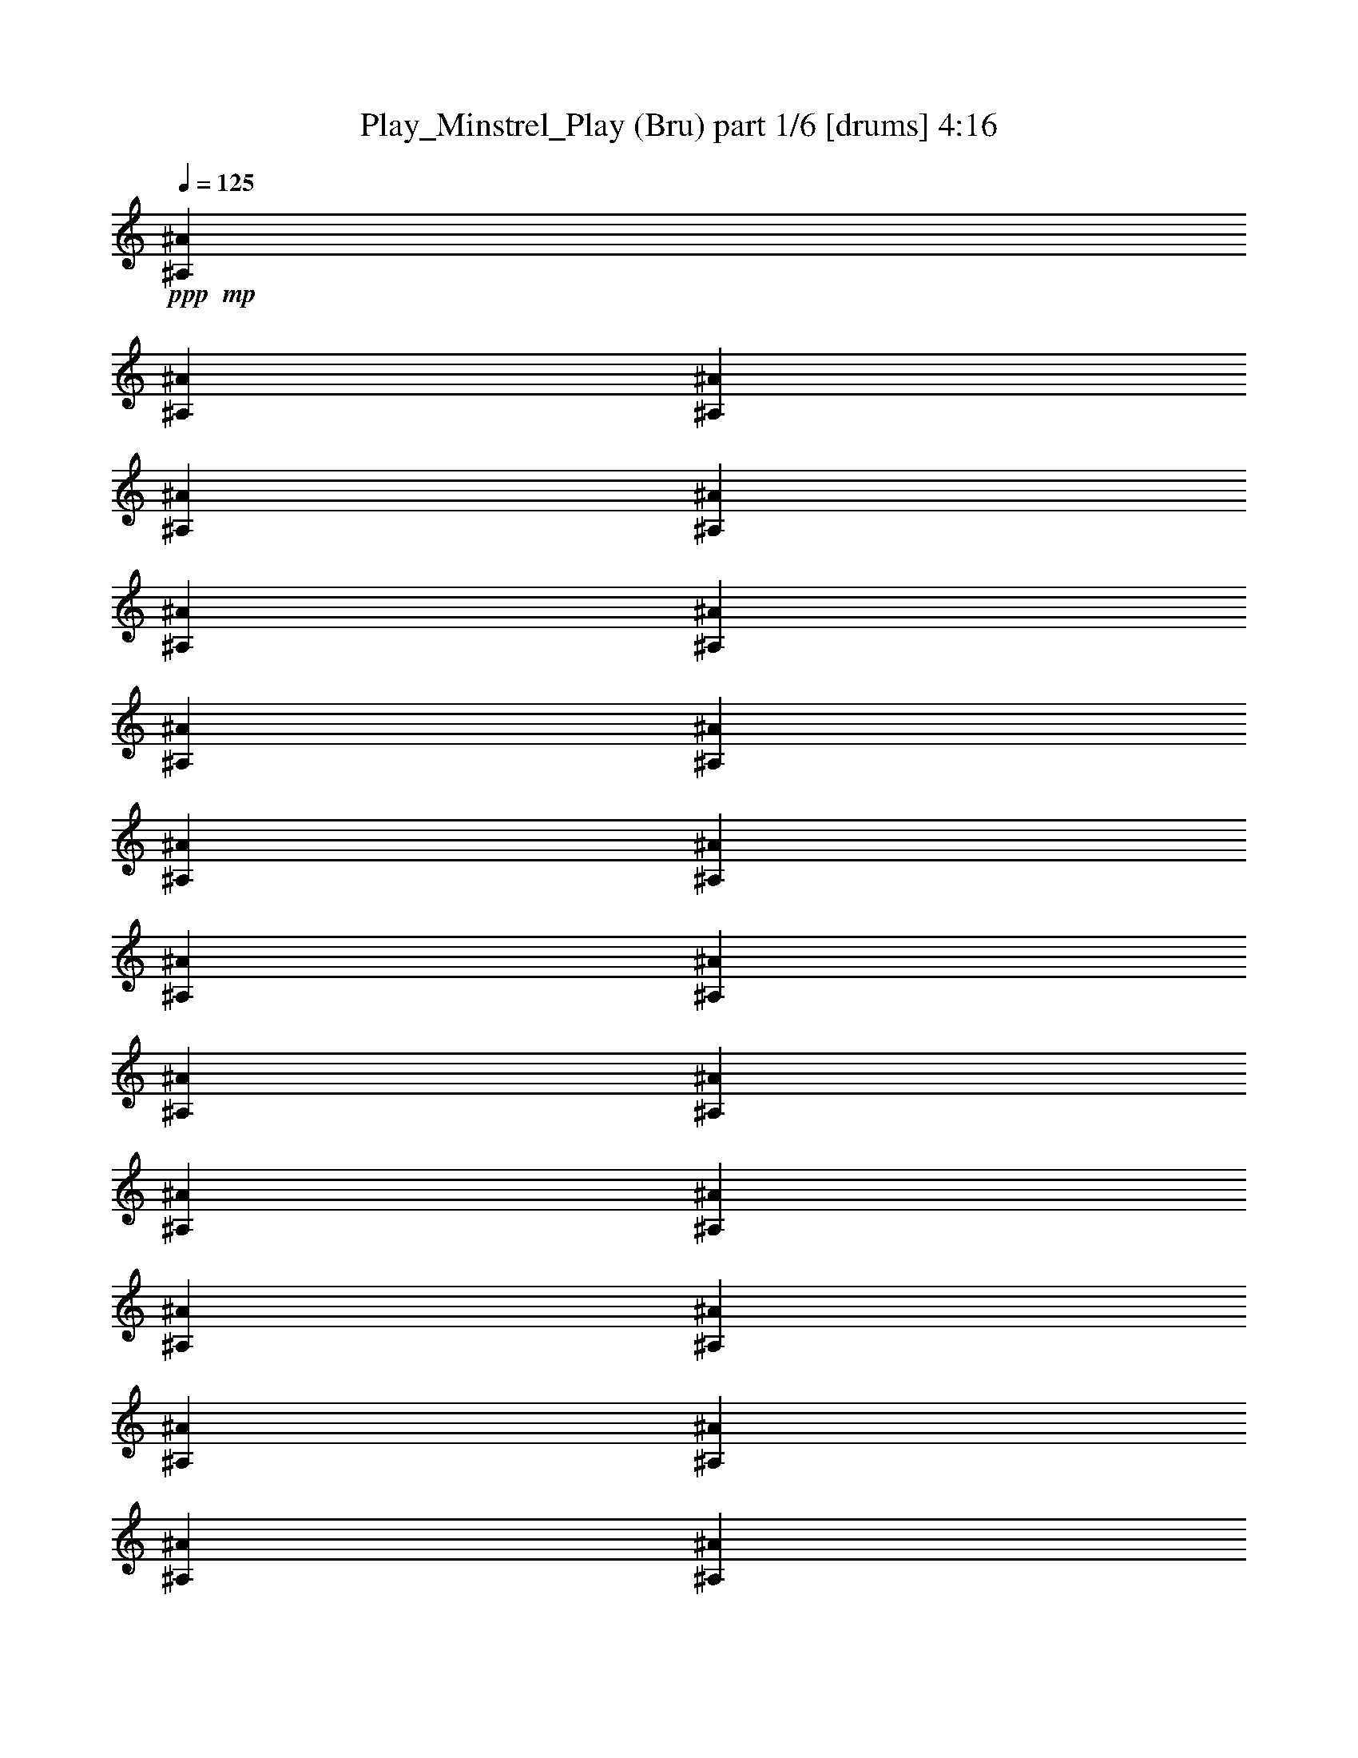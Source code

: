 % Produced with Bruzo's Transcoding Environment
% Transcribed by  Bruzo

X:1
T:  Play_Minstrel_Play (Bru) part 1/6 [drums] 4:16
Z: Transcribed with BruTE 64
L: 1/4
Q: 125
K: C
+ppp+
+mp+
[^A,13303/4864^A13303/4864]
[^A,13151/4864^A13151/4864]
[^A,13303/4864^A13303/4864]
[^A,4333/4864^A4333/4864]
[^A,1625/3648^A1625/3648]
[^A,6955/14592^A6955/14592]
[^A,4333/4864^A4333/4864]
[^A,13303/4864^A13303/4864]
[^A,13151/4864^A13151/4864]
[^A,13303/4864^A13303/4864]
[^A,19499/14592^A19499/14592]
[^A,6955/14592^A6955/14592]
[^A,4333/4864^A4333/4864]
[^A,13303/4864^A13303/4864]
[^A,13151/4864^A13151/4864]
[^A,13303/4864^A13303/4864]
[^A,4333/4864^A4333/4864]
[^A,1625/3648^A1625/3648]
[^A,6955/14592^A6955/14592]
[^A,4333/4864^A4333/4864]
[^A,13303/4864^A13303/4864]
[^A,13151/4864^A13151/4864]
[^A,19955/14592^A19955/14592]
[^A,6499/14592^A6499/14592]
[^A,4485/4864^A4485/4864]
[^A,13151/4864^A13151/4864]
[^A,13303/4864^A13303/4864]
[^A,13151/4864^A13151/4864]
[^A,13303/4864^A13303/4864]
[^A,13151/4864^A13151/4864]
[^A,13303/4864^A13303/4864]
[^A,13151/4864^A13151/4864]
[^A,13303/4864^A13303/4864]
[^A,13151/4864^A13151/4864]
[^A,13303/4864^A13303/4864]
[^A,4485/4864^A4485/4864]
[^A,1625/3648^A1625/3648]
[^A,6499/14592^A6499/14592]
[^A,4485/4864^A4485/4864]
[^A,13151/4864^A13151/4864]
[^A,13303/4864^A13303/4864]
[^A,13151/4864^A13151/4864]
[^A,13303/4864^A13303/4864]
[^A,13151/4864^A13151/4864]
[^A,13303/4864^A13303/4864]
[^A,13151/4864^A13151/4864]
[^A,4485/4864^A4485/4864]
[^A,1625/3648^A1625/3648]
[^A,6499/14592^A6499/14592]
[^A,4485/4864^A4485/4864]
[^A,4409/2432^A4409/2432]
[^A,4333/4864^A4333/4864]
[^A,4485/4864^A4485/4864]
[^A,1625/3648^A1625/3648]
[^A,6499/14592^A6499/14592]
[^A,4485/4864^A4485/4864]
[^A,13151/4864^A13151/4864]
[^A,4485/4864^A4485/4864]
[^A,1625/3648^A1625/3648]
[^A,6499/14592^A6499/14592]
[^A,4485/4864^A4485/4864]
[^A,4333/4864^A4333/4864]
[^A,1739/3648^A1739/3648]
[^A,6499/14592^A6499/14592]
[^A,4333/4864^A4333/4864]
[^A,4409/2432^A4409/2432]
[^A,4485/4864^A4485/4864]
[^A,4409/2432^A4409/2432]
[^A,4333/4864^A4333/4864]
[^A,4485/4864^A4485/4864]
[^A,1625/3648^A1625/3648]
[^A,6499/14592^A6499/14592]
[^A,4485/4864^A4485/4864]
[^A,4333/4864^A4333/4864]
[^A,1739/3648^A1739/3648]
[^A,6499/14592^A6499/14592]
[^A,4333/4864^A4333/4864]
[^A,13303/4864^A13303/4864]
[^A,4409/2432^A4409/2432]
[^A,4333/4864^A4333/4864]
[^A,19955/14592^A19955/14592]
[^A,6499/14592^A6499/14592]
[^A,4485/4864^A4485/4864]
[^A,4333/4864^A4333/4864]
[^A,4485/4864^A4485/4864]
[^A,4333/4864^A4333/4864]
[^A,13303/4864^A13303/4864]
[^A,4409/2432^A4409/2432]
[^A,4333/4864^A4333/4864]
[^A,4485/4864^A4485/4864]
[^A,4333/4864^A4333/4864]
[^A,4485/4864^A4485/4864]
[^A,4409/2432^A4409/2432]
[^A,4485/4864^A4485/4864]
[^A,19499/14592^A19499/14592]
[^A,6955/14592^A6955/14592]
[^A,4333/4864^A4333/4864]
[^A,4485/4864^A4485/4864]
[^A,1625/3648^A1625/3648]
[^A,6499/14592^A6499/14592]
[^A,4485/4864^A4485/4864]
[^A,4333/4864^A4333/4864]
[^A,4485/4864^A4485/4864]
[^A,4333/4864^A4333/4864]
[^A,13303/4864^A13303/4864]
[^A,13151/4864^A13151/4864]
[^A,13303/4864^A13303/4864]
[^A,19499/14592^A19499/14592]
[^A,6955/14592^A6955/14592]
[^A,4333/4864^A4333/4864]
[^A,13303/4864^A13303/4864]
[^A,13151/4864^A13151/4864]
[^A,13303/4864^A13303/4864]
[^A,4333/4864^A4333/4864]
[^A,1625/3648^A1625/3648]
[^A,6955/14592^A6955/14592]
[^A,4333/4864^A4333/4864]
[^A,13303/4864^A13303/4864]
[^A,13151/4864^A13151/4864]
[^A,13303/4864^A13303/4864]
[^A,19955/14592^A19955/14592]
[^A,6499/14592^A6499/14592]
[^A,4333/4864^A4333/4864]
[^A,13303/4864^A13303/4864]
[^A,13151/4864^A13151/4864]
[^A,13303/4864^A13303/4864]
[^A,4333/4864^A4333/4864]
[^A,1739/3648^A1739/3648]
[^A,6499/14592^A6499/14592]
[^A,4333/4864^A4333/4864]
[^A,13303/4864^A13303/4864]
[^A,13151/4864^A13151/4864]
[^A,4485/4864^A4485/4864]
[^A,4333/4864^A4333/4864]
[^A,4485/4864^A4485/4864]
[^A,4333/4864^A4333/4864]
[^A,1739/3648^A1739/3648]
[^A,6499/14592^A6499/14592]
[^A,4333/4864^A4333/4864]
[^A,13303/4864^A13303/4864]
[^A,13303/4864^A13303/4864]
[^A,13151/4864^A13151/4864]
[^A,13303/4864^A13303/4864]
[^A,19499/14592^A19499/14592]
[^A,6955/14592^A6955/14592]
[^A,4333/4864^A4333/4864]
[^A,13303/4864^A13303/4864]
[^A,13151/4864^A13151/4864]
[^A,4485/4864^A4485/4864]
[^A,1625/3648^A1625/3648]
[^A,6499/14592^A6499/14592]
[^A,4485/4864^A4485/4864]
[^A,13151/4864^A13151/4864]
[^A,13303/4864^A13303/4864]
[^A,13151/4864^A13151/4864]
[^A,4409/2432]
[^A1625/3648]
[^A,6955/14592^A6955/14592]
[^A,13151/4864^A13151/4864]
[^A,4485/4864^A4485/4864]
[^A,1625/3648^A1625/3648]
[^A,6499/14592^A6499/14592]
[^A,4485/4864^A4485/4864]
[^A,13151/4864^A13151/4864]
[^A,13303/4864^A13303/4864]
[^A,13151/4864^A13151/4864]
[^A,4485/4864^A4485/4864]
[^A,1625/3648^A1625/3648]
[^A,6499/14592^A6499/14592]
[^A,4485/4864^A4485/4864]
[^A,4409/2432^A4409/2432]
[^A,4333/4864^A4333/4864]
[^A,4409/2432^A4409/2432]
[^A,4485/4864^A4485/4864]
[^A,4409/2432^A4409/2432]
[^A,4333/4864^A4333/4864]
[^A,19955/14592^A19955/14592]
[^A,6499/14592^A6499/14592]
[^A,4485/4864^A4485/4864]
[^A,4333/4864^A4333/4864]
[^A,4485/4864^A4485/4864]
[^A,4333/4864^A4333/4864]
[^A,4409/2432^A4409/2432]
[^A,4485/4864^A4485/4864]
[^A,13151/4864^A13151/4864]
[^A,4485/4864^A4485/4864]
[^A,1625/3648^A1625/3648]
[^A,6499/14592^A6499/14592]
[^A,4485/4864^A4485/4864]
[^A,4333/4864^A4333/4864]
[^A,4485/4864^A4485/4864]
[^A,4333/4864^A4333/4864]
[^A,13303/4864^A13303/4864]
[^A,4409/2432^A4409/2432]
[^A,4485/4864^A4485/4864]
[^A,4409/2432^A4409/2432]
[^A,4333/4864^A4333/4864]
[^A,4485/4864^A4485/4864]
[^A,1625/3648^A1625/3648]
[^A,6499/14592^A6499/14592]
[^A,4485/4864^A4485/4864]
[^A,4409/2432^A4409/2432]
[^A,4333/4864^A4333/4864]
[^A,4485/4864^A4485/4864]
[^A,4333/4864^A4333/4864]
[^A,4485/4864^A4485/4864]
[^A,4333/4864^A4333/4864]
[^A,1625/3648^A1625/3648]
[^A,6955/14592^A6955/14592]
[^A,4333/4864^A4333/4864]
[^A,4409/2432^A4409/2432]
[^A,4485/4864^A4485/4864]
[^A,19499/14592^A19499/14592]
[^A,6955/14592^A6955/14592]
[^A,4333/4864^A4333/4864]
[^A,4485/4864^A4485/4864]
[^A,1625/3648^A1625/3648]
[^A,6499/14592^A6499/14592]
[^A,4485/4864^A4485/4864]
[^A,4333/4864^A4333/4864]
[^A,4485/4864^A4485/4864]
[^A,4333/4864^A4333/4864]
[^A,13303/4864^A13303/4864]
[^A,13151/4864^A13151/4864]
[^A,13227/2432^A13227/2432]
[^A,2751/4864^A2751/4864]
[^A,4355/14592]
[^A,3899/14592^A3899/14592]
[^A,2903/4864^A2903/4864]
[^A,4127/7296^A4127/7296]
[^A,1949/7296]
[^A,4355/14592^A4355/14592]
[^A,2751/4864^A2751/4864]
[^A,4127/7296^A4127/7296]
[^A,4355/14592]
[^A,1949/7296^A1949/7296]
[^A,4127/7296^A4127/7296]
[^A,2751/4864^A2751/4864]
[^A,4355/14592]
[^A,3899/14592^A3899/14592]
[^A,2751/4864^A2751/4864]
[^A,2903/4864^A2903/4864]
[^A,3899/14592]
[^A,4355/14592^A4355/14592]
[^A,2751/4864^A2751/4864]
[^A,4127/7296^A4127/7296]
[^A,1949/7296]
[^A,4355/14592^A4355/14592]
[^A,2751/4864^A2751/4864]
[^A,4127/7296^A4127/7296]
[^A,2177/7296]
[^A,3899/14592^A3899/14592]
[^A,4127/7296^A4127/7296]
[^A,2751/4864^A2751/4864]
[^A,4355/14592]
[^A,2177/7296^A2177/7296]
[^A,4127/7296^A4127/7296]
[^A,2751/4864^A2751/4864]
[^A,3899/14592]
[^A,4355/14592^A4355/14592]
[^A,2751/4864^A2751/4864]
[^A,2751/4864^A2751/4864]
[^A,4355/14592]
[^A,3899/14592^A3899/14592]
[^A,2751/4864^A2751/4864]
[^A,4127/7296^A4127/7296]
[^A,2177/7296]
[^A,3899/14592^A3899/14592]
[^A,4355/7296^A4355/7296]
[^A,2751/4864^A2751/4864]
[^A,3899/14592]
[^A,2177/7296^A2177/7296]
[^A,4127/7296^A4127/7296]
[^A,2751/4864^A2751/4864]
[^A,4355/14592]
[^A,3899/14592^A3899/14592]
[^A,2751/4864^A2751/4864]
[^A,2751/4864^A2751/4864]
[^A,4355/14592]
[^A,3899/14592^A3899/14592]
[^A,2751/4864^A2751/4864]
[^A,4355/7296^A4355/7296]
[^A,1949/7296]
[^A,4355/14592^A4355/14592]
[^A,2751/4864^A2751/4864]
[^A,4127/7296^A4127/7296]
[^A,3899/14592]
[^A,2177/7296^A2177/7296]
[^A,4127/7296^A4127/7296]
[^A,2751/4864^A2751/4864]
[^A,4355/14592]
[^A,1949/7296^A1949/7296]
[^A,4127/7296^A4127/7296]
[^A,2751/4864^A2751/4864]
[^A,4355/14592]
[^A,4355/14592^A4355/14592]
[^A,2751/4864^A2751/4864]
[^A,4127/7296^A4127/7296]
[^A,1949/7296]
[^A,4355/14592^A4355/14592]
[^A,2751/4864^A2751/4864]
[^A,4127/7296^A4127/7296]
[^A,2177/7296]
[^A,3899/14592^A3899/14592]
[^A,4127/7296^A4127/7296]
[^A,2751/4864^A2751/4864]
[^A,4355/14592]
[^A,1949/7296^A1949/7296]
[^A,4355/7296^A4355/7296]
[^A,2751/4864^A2751/4864]
[^A,3899/14592]
[^A,4355/14592^A4355/14592]
[^A,2751/4864^A2751/4864]
[^A,2751/4864^A2751/4864]
[^A,4355/14592^A4355/14592]
[^A,3899/14592]
[^A,2751/4864^A2751/4864]
[^A,4127/7296^A4127/7296]
[^A,2177/7296]
[^A,3899/14592^A3899/14592]
[^A,2751/4864^A2751/4864]
[^A,4355/7296^A4355/7296]
[^A,3899/14592]
[^A,2177/7296^A2177/7296]
[^A,4127/7296^A4127/7296]
[^A,2751/4864^A2751/4864]
[^A,3899/14592]
[^A,4355/14592^A4355/14592]
[^A,2751/4864^A2751/4864]
[^A,2751/4864^A2751/4864]
[^A,4355/14592]
[^A,3899/14592^A3899/14592]
[^A,2751/4864^A2751/4864]
[^A,4127/7296^A4127/7296]
[^A,2177/7296]
[^A,4355/14592^A4355/14592]
[^A,2751/4864^A2751/4864]
[^A,4127/7296^A4127/7296]
[^A,1949/7296]
[^A,4355/14592^A4355/14592]
[^A,4127/7296^A4127/7296]
[^A,2751/4864^A2751/4864]
[^A,4355/14592]
[^A,1949/7296^A1949/7296]
[^A,4127/7296^A4127/7296]
[^A,2751/4864^A2751/4864]
[^A,4355/14592^A4355/14592]
[^A,3899/14592]
[^A,2903/4864^A2903/4864]
[^A,2751/4864^A2751/4864]
[^A,3899/14592]
[^A,4355/14592^A4355/14592]
[^A,2751/4864^A2751/4864]
[^A,4127/7296^A4127/7296]
[^A,1949/7296]
[^A,4355/14592^A4355/14592]
[^A,4127/7296^A4127/7296]
[^A,2751/4864^A2751/4864]
[^A,4355/14592]
[^A,1949/7296^A1949/7296]
[^A,4127/7296^A4127/7296]
[^A,2903/4864^A2903/4864]
[^A,3899/14592]
[^A,4355/14592^A4355/14592]
[^A,2751/4864^A2751/4864]
[^A,2751/4864^A2751/4864]
[^A,3899/14592]
[^A,4355/14592^A4355/14592]
[^A,2751/4864^A2751/4864]
[^A,4127/7296^A4127/7296]
[^A,2177/7296]
[^A,3899/14592^A3899/14592]
[^A,2751/4864^A2751/4864]
[^A,4127/7296^A4127/7296]
[^A,4355/14592]
[^A,2177/7296^A2177/7296]
[^A,4127/7296^A4127/7296]
[^A,2751/4864^A2751/4864]
[^A,3899/14592^A3899/14592]
[^A,2177/7296]
[^A,4127/7296^A4127/7296]
[^A,2751/4864^A2751/4864]
[^A,4355/14592]
[^A,3899/14592^A3899/14592]
[^A,2751/4864^A2751/4864]
[^A,4127/7296^A4127/7296]
[^A,2177/7296]
[^A,3899/14592^A3899/14592]
[^A,2903/4864^A2903/4864]
[^A,4127/7296^A4127/7296]
[^A,1949/7296]
[^A,4355/14592^A4355/14592]
[^A,4127/7296^A4127/7296]
[^A,2751/4864^A2751/4864]
[^A,3899/14592]
[^A,2177/7296^A2177/7296]
[^A,4127/7296^A4127/7296]
[^A,2751/4864^A2751/4864]
[^A,4355/14592]
[^A,3899/14592^A3899/14592]
[^A,2751/4864^A2751/4864]
[^A,2903/4864^A2903/4864]
[^A,3899/14592]
[^A,4355/14592^A4355/14592]
[^A,2751/4864^A2751/4864]
[^A,4127/7296^A4127/7296]
[^A,1949/7296]
[^A,4355/14592^A4355/14592]
[^A,2751/4864^A2751/4864]
[^A,4127/7296^A4127/7296]
[^A,4355/14592^A4355/14592]
[^A,1949/7296]
[^A,4127/7296^A4127/7296]
[^A,2751/4864^A2751/4864]
[^A,4355/14592]
[^A,4355/14592^A4355/14592]
[^A,2751/4864^A2751/4864]
[^A,2751/4864^A2751/4864]
[^A,3899/14592]
[^A,4355/14592^A4355/14592]
[^A,2751/4864^A2751/4864]
[^A,4127/7296^A4127/7296]
[^A,2177/7296]
[^A,3899/14592^A3899/14592]
[^A,2751/4864^A2751/4864]
[^A,4127/7296^A4127/7296]
[^A,2177/7296]
[^A,3899/14592^A3899/14592]
[^A,4355/7296^A4355/7296]
[^A,2751/4864^A2751/4864]
[^A,3899/14592]
[^A,2177/7296^A2177/7296]
[^A,4127/7296^A4127/7296]
[^A,2751/4864^A2751/4864]
[^A,3899/14592]
[^A,4355/14592^A4355/14592]
[^A,2751/4864^A2751/4864]
[^A,2751/4864^A2751/4864]
[^A,4355/14592]
[^A,3899/14592^A3899/14592]
[^A,2751/4864^A2751/4864]
[^A,4355/7296^A4355/7296]
[^A,1949/7296^A1949/7296]
[^A,4355/14592]
[^A,4127/7296^A4127/7296]
[^A,2751/4864^A2751/4864]
[^A,3899/14592]
[^A,2177/7296^A2177/7296]
[^A,4127/7296^A4127/7296]
[^A,2751/4864^A2751/4864]
[^A,4355/14592]
[^A,3899/14592^A3899/14592]
[^A,2751/4864^A2751/4864]
[^A,2751/4864^A2751/4864]
[^A,4355/14592]
[^A,4355/14592^A4355/14592]
[^A,2751/4864^A2751/4864]
[^A,4127/7296^A4127/7296]
[^A,1949/7296]
[^A,4355/14592^A4355/14592]
[^A,2751/4864^A2751/4864]
[^A,4127/7296^A4127/7296]
[^A,4355/14592]
[^A,1949/7296^A1949/7296]
[^A,4127/7296^A4127/7296]
[^A,2751/4864^A2751/4864]
[^A,4355/14592]
[^A,1949/7296^A1949/7296]
[^A,4355/7296^A4355/7296]
[^A,2751/4864^A2751/4864]
[^A,3899/14592]
[^A,4355/14592^A4355/14592]
[^A,2751/4864^A2751/4864]
[^A,4127/7296^A4127/7296]
[^A,1949/7296^A1949/7296]
[^A,4355/14592]
[^A,2751/4864^A2751/4864]
[^A,4127/7296^A4127/7296]
[^A,2177/7296]
[^A,3899/14592^A3899/14592]
[^A,4127/7296^A4127/7296]
[^A,2177/7296^A2177/7296]
[^A,4355/14592]
[^A,3899/14592^A3899/14592]
[^A,2177/7296]
[^A,3899/14592^A3899/14592]
[^A,4355/14592]
[^A,1949/7296^A1949/7296]
[^A,4355/14592]
[^A,3899/14592^A3899/14592]
[^A,4355/14592]
[^A,1949/7296^A1949/7296]
[^A,4355/14592]
[^A,4355/14592^A4355/14592]
[^A,1949/7296]
[^A,4355/14592^A4355/14592]
[^A,3899/14592]
[^A,4355/14592^A4355/14592]
[^A,1949/7296]
[^A,4355/14592^A4355/14592]
[^A,3899/14592]
[^A,2177/7296^A2177/7296]
[^A,4355/14592]
[^A,3899/14592^A3899/14592]
[^A,2177/7296]
[^A,3899/14592^A3899/14592]
[^A,4355/14592]
[^A,3899/14592^A3899/14592]
[^A,2177/7296]
[^A,3899/14592^A3899/14592]
[^A,4355/14592]
[^A,1949/7296^A1949/7296]
[^A,4355/14592]
[^A,4355/14592^A4355/14592]
[^A,3899/14592]
[^A,2177/7296^A2177/7296]
[^A,3899/14592]
[^A,4355/14592^A4355/14592]
[^A,1949/7296]
[^A,4355/14592^A4355/14592]
[^A,3899/14592]
[^A,2177/7296^A2177/7296]
[^A,4355/14592]
[^A,3899/14592^A3899/14592]
[^A,4355/14592]
[^A,1949/7296^A1949/7296]
[^A,4355/14592]
[^A,3899/14592^A3899/14592]
[^A,2177/7296]
[^A,3899/14592^A3899/14592]
[^A,4355/14592]
[^A,1949/7296^A1949/7296]
[^A,4355/14592]
[^A,4355/14592^A4355/14592]
[^A,3899/14592]
[^A,2177/7296^A2177/7296]
[^A,3899/14592]
[^A,4355/14592^A4355/14592]
[^A,1949/7296]
[^A,4355/14592^A4355/14592]
[^A,3899/14592]
[^A,4355/14592^A4355/14592]
[^A,1949/7296]
[^A,4355/14592^A4355/14592]
[^A,4355/14592]
[^A,1949/7296^A1949/7296]
[^A,4355/14592]
[^A,3899/14592^A3899/14592]
[^A,2177/7296]
[^A,3899/14592^A3899/14592]
[^A,4355/14592]
[^A,3899/14592^A3899/14592]
[^A,2177/7296]
[^A,4355/14592^A4355/14592]
[^A,3899/14592]
[^A,2177/7296^A2177/7296]
[^A,3899/14592]
[^A,4355/14592^A4355/14592]
[^A,3899/14592]
[^A,2177/7296^A2177/7296]
[^A,3899/14592]
[^A,4355/14592^A4355/14592]
[^A,1949/7296]
[^A,4355/14592^A4355/14592]
[^A,4355/14592]
[^A,1949/7296^A1949/7296]
[^A,4355/14592]
[^A,3899/14592^A3899/14592]
[^A,4355/14592]
[^A,1949/7296^A1949/7296]
[^A,4355/14592]
[^A,3899/14592^A3899/14592]
[^A,2177/7296]
[^A,4355/14592^A4355/14592]
[^A,3899/14592]
[^A,2177/7296^A2177/7296]
[^A,3899/14592]
[^A,4127/7296^A4127/7296]
[^A,2177/7296]
[^A,3899/14592^A3899/14592]
[^A,2751/4864^A2751/4864]
[^A,4355/7296^A4355/7296]
[^A,3899/14592]
[^A,2177/7296^A2177/7296]
[^A,4127/7296^A4127/7296]
[^A,2751/4864^A2751/4864]
[^A,3899/14592]
[^A,2177/7296^A2177/7296]
[^A,4127/7296^A4127/7296]
[^A,2751/4864^A2751/4864]
[^A,4355/14592]
[^A,3899/14592^A3899/14592]
[^A,2751/4864^A2751/4864]
[^A,4127/7296^A4127/7296]
[^A,2177/7296]
[^A,4355/14592^A4355/14592]
[^A,2751/4864^A2751/4864]
[^A,4127/7296^A4127/7296]
[^A,1949/7296]
[^A,4355/14592^A4355/14592]
[^A,4127/7296^A4127/7296]
[^A,2751/4864^A2751/4864]
[^A,4355/14592^A4355/14592]
[^A,1949/7296]
[^A,4127/7296^A4127/7296]
[^A,2751/4864^A2751/4864]
[^A,4355/14592]
[^A,3899/14592^A3899/14592]
[^A,2903/4864^A2903/4864]
[^A,2751/4864^A2751/4864]
[^A,3899/14592]
[^A,4355/14592^A4355/14592]
[^A,2751/4864^A2751/4864]
[^A,4127/7296^A4127/7296]
[^A,2177/7296]
[^A,3899/14592^A3899/14592]
[^A,2751/4864^A2751/4864]
[^A,4127/7296^A4127/7296]
[^A,4355/14592]
[^A,1949/7296^A1949/7296]
[^A,4127/7296^A4127/7296]
[^A,2903/4864^A2903/4864]
[^A,3899/14592]
[^A,4355/14592^A4355/14592]
[^A,2751/4864^A2751/4864]
[^A,2751/4864^A2751/4864]
[^A,3899/14592]
[^A,4355/14592^A4355/14592]
[^A,2751/4864^A2751/4864]
[^A,4127/7296^A4127/7296]
[^A,2177/7296]
[^A,3899/14592^A3899/14592]
[^A,2751/4864^A2751/4864]
[^A,4127/7296^A4127/7296]
[^A,2177/7296^A2177/7296]
[^A,4355/14592]
[^A,4127/7296^A4127/7296]
[^A,2751/4864^A2751/4864]
[^A,3899/14592]
[^A,2177/7296^A2177/7296]
[^A,4127/7296^A4127/7296]
[^A,2751/4864^A2751/4864]
[^A,4355/14592]
[^A,3899/14592^A3899/14592]
[^A,2751/4864^A2751/4864]
[^A,2751/4864^A2751/4864]
[^A,4355/14592]
[^A,3899/14592^A3899/14592]
[^A,2903/4864^A2903/4864]
[^A,4127/7296^A4127/7296]
[^A,1949/7296]
[^A,4355/14592^A4355/14592]
[^A,4127/7296^A4127/7296]
[^A,2751/4864^A2751/4864]
[^A,4355/14592]
[^A,1949/7296^A1949/7296]
[^A,4127/7296^A4127/7296]
[^A,2751/4864^A2751/4864]
[^A,4355/14592]
[^A,3899/14592^A3899/14592]
[^A,2751/4864^A2751/4864]
[^A,2903/4864^A2903/4864]
[^A,3899/14592]
[^A,4355/14592^A4355/14592]
[^A,2751/4864^A2751/4864]
[^A,4127/7296^A4127/7296]
[^A,1949/7296^A1949/7296]
[^A,4355/14592]
[^A,2751/4864^A2751/4864]
[^A,4127/7296^A4127/7296]
[^A,4355/14592]
[^A,1949/7296^A1949/7296]
[^A,4127/7296^A4127/7296]
[^A,2751/4864^A2751/4864]
[^A,4355/14592]
[^A,2177/7296^A2177/7296]
[^A,4127/7296^A4127/7296]
[^A,2751/4864^A2751/4864]
[^A,3899/14592]
[^A,4355/14592^A4355/14592]
[^A,2751/4864^A2751/4864]
[^A,4127/7296^A4127/7296]
[^A,2177/7296]
[^A,3899/14592^A3899/14592]
[^A,2751/4864^A2751/4864]
[^A,4127/7296^A4127/7296]
[^A,2177/7296]
[^A,3899/14592^A3899/14592]
[^A,4355/7296^A4355/7296]
[^A,2751/4864^A2751/4864]
[^A,3899/14592]
[^A,2177/7296^A2177/7296]
[^A,4127/7296^A4127/7296]
[^A,2751/4864^A2751/4864]
[^A,4355/14592]
[^A,3899/14592^A3899/14592]
[^A,2751/4864^A2751/4864]
[^A,2751/4864^A2751/4864]
[^A,4355/14592^A4355/14592]
[^A,3899/14592]
[^A,2751/4864^A2751/4864]
[^A,4355/7296^A4355/7296]
[^A,1949/7296]
[^A,4355/14592^A4355/14592]
[^A,2751/4864^A2751/4864]
[^A,4127/7296^A4127/7296]
[^A,3899/14592]
[^A,2177/7296^A2177/7296]
[^A,4127/7296^A4127/7296]
[^A,2751/4864^A2751/4864]
[^A,4355/14592]
[^A,3899/14592^A3899/14592]
[^A,2751/4864^A2751/4864]
[^A,2751/4864^A2751/4864]
[^A,4355/14592]
[^A,4355/14592^A4355/14592]
[^A,2751/4864^A2751/4864]
[^A,4127/7296^A4127/7296]
[^A,1949/7296]
[^A,4355/14592^A4355/14592]
[^A,2751/4864^A2751/4864]
[^A,4127/7296^A4127/7296]
[^A,2177/7296]
[^A,3899/14592^A3899/14592]
[^A,4127/7296^A4127/7296]
[^A,2751/4864^A2751/4864]
[^A,4355/14592]
[^A,1949/7296^A1949/7296]
[^A,4355/7296^A4355/7296]
[^A,2751/4864^A2751/4864]
[^A,3899/14592^A3899/14592]
[^A,4355/14592]
[^A,2751/4864^A2751/4864]
[^A,2751/4864^A2751/4864]
[^A,3899/14592]
[^A,4355/14592^A4355/14592]
[^A,2751/4864^A2751/4864]
[^A,4127/7296^A4127/7296]
[^A,2177/7296]
[^A,3899/14592^A3899/14592]
[^A,4127/7296^A4127/7296]
[^A,2903/4864^A2903/4864]
[^A,3899/14592]
[^A,2177/7296^A2177/7296]
[^A,4127/7296^A4127/7296]
[^A,2751/4864^A2751/4864]
[^A,3899/14592]
[^A,4355/14592^A4355/14592]
[^A,2751/4864^A2751/4864]
[^A,2751/4864^A2751/4864]
[^A,4355/14592]
[^A,3899/14592^A3899/14592]
[^A,2751/4864^A2751/4864]
[^A,4127/7296^A4127/7296]
[^A,2177/7296]
[^A,4355/14592^A4355/14592]
[^A,2751/4864^A2751/4864]
[^A,4127/7296^A4127/7296]
[^A,3899/14592]
[^A,2177/7296^A2177/7296]
[^A,4127/7296^A4127/7296]
[^A,2751/4864^A2751/4864]
[^A,4355/14592^A4355/14592]
[^A,1949/7296]
[^A,4127/7296^A4127/7296]
[^A,5437/4864^A5437/4864]
z55/8

X:2
T:  Play_Minstrel_Play (Bru) part 2/6 [cowbell] 4:16
Z: Transcribed with BruTE 64
L: 1/4
Q: 125
K: C
+ppp+
z8
z8
z8
z8
z8
z8
z8
z8
z8
z8
z8
z8
z8
z8
z8
z8
z8
z8
z8
z8
z8
z8
z8
z8
z8
z8
z8
z8
z8
z8
z8
z8
z8
z8
z8
z8
z8
z8
z8
z4267/1216
+mp+
[^G673/1216]
z4285/3648
[^G2099/3648]
z4091/3648
[^G4127/7296]
[^G761/2432]
z1229/4864
[^G4127/7296]
[^G8123/14592]
z16637/14592
[^G8899/14592]
z5439/4864
[^G2769/4864]
z16453/14592
[^G8171/14592]
z521/912
[^G4127/7296]
[^G1339/2432]
z8591/7296
[^G4177/7296]
z8203/7296
[^G4109/7296]
z2757/2432
[^G4127/7296]
[^G1097/3648]
z3865/14592
[^G4355/7296]
[^G8401/14592]
z287/256
[^G145/256]
z16495/14592
[^G8129/14592]
z16631/14592
[^G8905/14592]
z1343/2432
[^G2751/4864]
[^G2771/4864]
z257/228
[^G511/912]
z691/608
[^G335/608]
z113/96
[^G4127/7296]
[^G1877/7296]
z4499/14592
[^G2751/4864]
[^G4127/7296]
[^G755/2432]
z1241/4864
[^G4127/7296]
[^G8087/14592]
z17129/14592
[^G8407/14592]
z5451/4864
[^G2757/4864]
z2059/3648
[^G2751/4864]
[^G8135/14592]
z875/768
[^G469/768]
z8153/7296
[^G4159/7296]
z8221/7296
[^G2751/4864]
[^G4489/14592]
z1255/4864
[^G2751/4864]
[^G4127/7296]
[^G17/57]
z4357/14592
[^G2751/4864]
[^G4183/7296]
z5465/4864
[^G2743/4864]
z16531/14592
[^G2751/4864]
[^G275/912]
z1927/7296
[^G2903/4864]
[^G8413/14592]
z5449/4864
[^G2759/4864]
z4121/3648
[^G2035/3648]
z1385/1216
[^G2903/4864]
[^G1285/4864]
z4399/14592
[^G2751/4864]
[^G2751/4864]
[^G3719/14592]
z4535/14592
[^G2751/4864]
[^G2047/3648]
z1381/1216
[^G671/1216]
z17165/14592
[^G8371/14592]
z8135/14592
[^G4127/7296]
[^G2745/4864]
z16525/14592
[^G8099/14592]
z17117/14592
[^G8419/14592]
z8171/7296
[^G2751/4864]
[^G3677/14592]
z143/456
[^G4127/7296]
[^G2751/4864]
[^G4453/14592]
z1267/4864
[^G2751/4864]
[^G1487/2432]
z8147/7296
[^G4165/7296]
z8215/7296
[^G4097/7296]
z2771/4864
[^G4127/7296]
[^G8057/14592]
z17159/14592
[^G8377/14592]
z5461/4864
[^G2747/4864]
z16519/14592
[^G4127/7296]
[^G4411/14592]
z1921/7296
[^G4355/7296]
[^G2751/4864]
[^G67/256]
z739/2432
[^G4127/7296]
[^G259/456]
z2059/1824
[^G1019/1824]
z173/152
[^G93/152]
z8035/14592
[^G4127/7296]
[^G8335/14592]
z5475/4864
[^G2733/4864]
z16561/14592
[^G8063/14592]
z17153/14592
[^G4127/7296]
[^G1259/4864]
z373/1216
[^G2751/4864]
[^G4127/7296]
[^G4553/14592]
z925/3648
[^G4127/7296]
[^G4055/7296]
z2851/2432
[^G1405/2432]
z8165/7296
[^G4147/7296]
z8213/14592
[^G2751/4864]
[^G4079/7296]
z16603/14592
[^G4373/14592]
z271/912
[^G121/456]
z4381/14592
[^G3827/14592]
z233/768
[^G199/768]
z559/1824
[^G467/1824]
z753/2432
[^G615/2432]
z1521/4864
[^G1519/4864]
z77/304
[^G47/152]
z1871/7296
[^G2233/7296]
z3787/14592
[^G4421/14592]
z3833/14592
[^G4375/14592]
z2167/7296
[^G1937/7296]
z4379/14592
[^G3829/14592]
z1475/4864
[^G1261/4864]
z745/2432
[^G623/2432]
z1129/3648
[^G923/3648]
z4561/14592
[^G4559/14592]
z3695/14592
[^G4513/14592]
z935/3648
[^G1117/3648]
z3785/14592
[^G4423/14592]
z1277/4864
[^G1459/4864]
z19/64
[^G17/64]
z2189/7296
[^G1915/7296]
z4423/14592
[^G3785/14592]
z1117/3648
[^G935/3648]
z2257/7296
[^G1847/7296]
z4559/14592
[^G4561/14592]
z1231/4864
[^G1505/4864]
z623/2432
[^G745/2432]
z1261/4864
[^G1475/4864]
z3829/14592
[^G4379/14592]
z1937/7296
[^G2167/7296]
z547/1824
[^G479/1824]
z4421/14592
[^G3787/14592]
z2233/7296
[^G1871/7296]
z47/152
[^G77/304]
z1519/4864
[^G1521/4864]
z3691/14592
[^G4517/14592]
z467/1824
[^G559/1824]
z1891/7296
[^G2213/7296]
z3827/14592
[^G4381/14592]
z121/456
[^G271/912]
z729/2432
[^G639/2432]
z1473/4864
[^G1263/4864]
z235/768
[^G197/768]
z2255/7296
[^G1849/7296]
z4555/14592
[^G4565/14592]
z3689/14592
[^G4519/14592]
z1867/7296
[^G4061/7296]
z2773/2432
[^G1483/2432]
z16319/14592
[^G2751/4864]
[^G925/3648]
z4553/14592
[^G4127/7296]
[^G2723/4864]
z16591/14592
[^G8033/14592]
z17183/14592
[^G8353/14592]
z2051/1824
[^G2751/4864]
[^G4523/14592]
z1865/7296
[^G4127/7296]
[^G505/912]
z357/304
[^G175/304]
z2045/1824
[^G1033/1824]
z1031/912
[^G4127/7296]
[^G739/2432]
z67/256
[^G4127/7296]
[^G8903/14592]
z16313/14592
[^G8311/14592]
z5483/4864
[^G2725/4864]
z16585/14592
[^G4127/7296]
[^G4345/14592]
z1091/3648
[^G4127/7296]
[^G1393/2432]
z8201/7296
[^G4111/7296]
z8269/7296
[^G4043/7296]
z2855/2432
[^G4127/7296]
[^G25/96]
z4453/14592
[^G4127/7296]
[^G2751/4864]
[^G143/456]
z3677/14592
[^G4127/7296]
[^G2711/4864]
z16627/14592
[^G8909/14592]
z16307/14592
[^G8317/14592]
z1365/2432
[^G2751/4864]
[^G2727/4864]
z4145/3648
[^G2011/3648]
z1431/1216
[^G697/1216]
z4099/3648
[^G4127/7296]
[^G2267/7296]
z3719/14592
[^G2751/4864]
[^G4127/7296]
[^G733/2432]
z1285/4864
[^G4355/7296]
[^G8411/14592]
z16349/14592
[^G8275/14592]
z5495/4864
[^G2713/4864]
z523/912
[^G2751/4864]
[^G8915/14592]
z16301/14592
[^G8323/14592]
z8219/7296
[^G4093/7296]
z8287/7296
[^G2751/4864]
[^G4357/14592]
z1451/4864
[^G2751/4864]
[^G4127/7296]
[^G941/3648]
z4489/14592
[^G2751/4864]
[^G4117/7296]
z5509/4864
[^G2699/4864]
z901/768
[^G443/768]
z4045/7296
[^G2751/4864]
[^G8281/14592]
z5493/4864
[^G2715/4864]
z2077/1824
[^G1115/1824]
z679/608
[^G2751/4864]
[^G1241/4864]
z4531/14592
[^G2751/4864]
[^G2751/4864]
[^G4499/14592]
z3755/14592
[^G2751/4864]
[^G53/96]
z715/608
[^G349/608]
z16385/14592
[^G2751/4864]
[^G2273/7296]
z3707/14592
[^G4127/7296]
[^G5437/4864]
z55/8

X:3
T:  Play_Minstrel_Play (Bru) part 3/6 [lute] 4:16
Z: Transcribed with BruTE 64
L: 1/4
Q: 125
K: C
+ppp+
+f+
[=c1625/3648]
+fff+
[^d6955/14592]
[=g1625/3648]
[=c'6499/14592]
[=d1625/3648]
[^d6955/14592]
[=d1343/4864]
+f+
[^d1495/4864]
[=d1495/4864]
+fff+
[=c'1495/4864]
+f+
[=d1495/4864]
[=c'1495/4864]
+fff+
[=g4333/4864]
[^g4485/4864]
[^a4333/4864]
[=c'4485/4864]
[=g13151/4864]
[^g19955/14592]
[=g6499/14592]
[=f1625/3648]
[^d6955/14592]
[=d4333/4864]
[^d4485/4864]
[=f4333/4864]
[=g19955/14592]
[=f6499/14592]
[^d1625/3648]
[=d6955/14592]
[=c13151/4864]
[=c1625/3648]
[^d6955/14592]
[=g1625/3648]
[=c'6499/14592]
[=d1625/3648]
[^d6955/14592]
[=d4333/4864]
[=c'4485/4864]
[=g4333/4864]
[^g4485/4864]
[^a4333/4864]
[=c'4485/4864]
[=g13151/4864]
[^g19955/14592]
[=g6499/14592]
[=f1739/3648]
[^d6499/14592]
[=d4333/4864]
[^d4485/4864]
[=f4333/4864]
[=g19955/14592]
[=f6499/14592]
[^d1739/3648]
[=d6499/14592]
[=c26479/4864]
z1391/256
[=C1625/3648]
[=D6499/14592]
[^D1739/3648]
[=F6499/14592]
[^D1625/3648]
[=D6499/14592]
[=C3329/1216]
z8
z8
z1525/4864
[=C1625/3648]
[=D6955/14592]
[^D1625/3648]
[=F6499/14592]
[^D1625/3648]
[=D6955/14592]
[=C3285/1216]
z8
z8
z1549/4864
[^A13303/4864^d13303/4864=g13303/4864]
[^a1625/3648]
+f+
[^g6499/14592]
+fff+
[=g1625/3648]
[=f6955/14592]
[^d1625/3648]
[=d6499/14592]
[=f4409/2432]
[^A1625/3648]
[^G6955/14592]
[=G1625/3648]
[=F6499/14592]
[^D1739/3648]
[=D6499/14592]
[=C4333/4864]
[^D4485/4864=G4485/4864^A4485/4864^d4485/4864=g4485/4864]
[^D1625/3648=G1625/3648^A1625/3648^d1625/3648=g1625/3648]
[^D6499/14592=G6499/14592^A6499/14592^d6499/14592=g6499/14592]
[^D4485/4864=G4485/4864^A4485/4864^d4485/4864=g4485/4864]
[^D4333/4864=G4333/4864^A4333/4864^d4333/4864=g4333/4864]
[=F4485/4864]
[^D4333/4864]
[=D4485/4864]
[=C4333/4864]
[=B,4485/4864]
[=C19955/14592=G19955/14592=c19955/14592]
[=G6499/14592]
[=c1625/3648]
[^d6499/14592]
[^A13303/4864^d13303/4864=g13303/4864]
[^a1625/3648]
[^g6499/14592]
[=g1739/3648]
[=f6499/14592]
[^d1625/3648]
[=d6499/14592]
[=f4409/2432]
[^A1739/3648]
[^G6499/14592]
[=G1625/3648]
[=F6499/14592]
[^D1739/3648]
[=D6499/14592]
[=C4333/4864]
[^D4485/4864=G4485/4864^A4485/4864^d4485/4864=g4485/4864]
[^D1625/3648=G1625/3648^A1625/3648^d1625/3648=g1625/3648]
[^D6499/14592=G6499/14592^A6499/14592^d6499/14592=g6499/14592]
[^D4485/4864=G4485/4864^A4485/4864^d4485/4864=g4485/4864]
[^D4333/4864=G4333/4864^A4333/4864^d4333/4864=g4333/4864]
[=F4485/4864]
[^D4333/4864]
[=D4485/4864]
[=C4333/4864]
[=B,4485/4864]
[=C19955/14592=G19955/14592=c19955/14592]
[=G6499/14592]
[=c1625/3648]
[^d6955/14592]
[^D4333/4864=G4333/4864^A4333/4864^d4333/4864=g4333/4864]
[^D4485/4864=G4485/4864^A4485/4864^d4485/4864=g4485/4864]
[^D1625/3648=G1625/3648^A1625/3648^d1625/3648=g1625/3648]
[^D6499/14592=G6499/14592^A6499/14592^d6499/14592=g6499/14592]
[^D4485/4864=G4485/4864^A4485/4864^d4485/4864=g4485/4864]
[=F4333/4864]
[^D4485/4864]
[=D4333/4864]
[=C4485/4864]
[=B,4333/4864]
[=C13303/4864=G13303/4864=c13303/4864]
[=C13151/4864=G13151/4864=c13151/4864]
[=C13303/4864=G13303/4864=c13303/4864]
[=C13151/4864=G13151/4864=c13151/4864]
[=c1625/3648]
[^d6955/14592]
[=g1625/3648]
[=c'6499/14592]
[=d1625/3648]
[^d6955/14592]
[=d4333/4864]
[=c'4485/4864]
[=g4333/4864]
[^g4485/4864]
[^a4333/4864]
[=c'4485/4864]
[=g13151/4864]
[^g19955/14592]
[=g6499/14592]
[=f1625/3648]
[^d6955/14592]
[=d4333/4864]
[^d4485/4864]
[=f4333/4864]
[=g19955/14592]
[=f6499/14592]
[^d1739/3648]
[=d6499/14592]
[=c13151/4864]
[=c1739/3648]
[^d6499/14592]
[=g1625/3648]
[=c'6499/14592]
[=d1739/3648]
[^d6499/14592]
[=d4333/4864]
[=c'4485/4864]
[=g4333/4864]
[^g4485/4864]
[^a4333/4864]
[=c'4485/4864]
[=g13151/4864]
[^g19955/14592]
[=g6499/14592]
[=f1739/3648]
[^d6499/14592]
[=d4333/4864]
[^d4485/4864]
[=f4333/4864]
[=g19955/14592]
[=f6499/14592]
[^d1739/3648]
[=d6499/14592]
[=c26457/4864]
z26451/4864
[=C1625/3648]
[=D6955/14592]
[^D1625/3648]
[=F6499/14592]
[^D1625/3648]
[=D6955/14592]
[=C6571/2432]
z8
z8
z1547/4864
[=C1625/3648]
[=D6955/14592]
[^D1625/3648]
[=F6499/14592]
[^D1625/3648]
[=D6955/14592]
[=C6559/2432]
z8
z8
z1571/4864
[^A13303/4864^d13303/4864=g13303/4864]
[^a1625/3648]
[^g6499/14592]
[=g1739/3648]
[=f6499/14592]
[^d1625/3648]
[=d6499/14592]
[=f4409/2432]
[^A1739/3648]
[^G6499/14592]
[=G1625/3648]
[=F6499/14592]
[^D1739/3648]
[=D6499/14592]
[=C4333/4864]
[^D4485/4864=G4485/4864^A4485/4864^d4485/4864=g4485/4864]
[^D1625/3648=G1625/3648^A1625/3648^d1625/3648=g1625/3648]
[^D6499/14592=G6499/14592^A6499/14592^d6499/14592=g6499/14592]
[^D4485/4864=G4485/4864^A4485/4864^d4485/4864=g4485/4864]
[^D4333/4864=G4333/4864^A4333/4864^d4333/4864=g4333/4864]
[=F4485/4864]
[^D4333/4864]
[=D4485/4864]
[=C4333/4864]
[=B,4485/4864]
[=C19955/14592=G19955/14592=c19955/14592]
[=G6499/14592]
[=c1625/3648]
[^d6499/14592]
[^A13303/4864^d13303/4864=g13303/4864]
[^a1625/3648]
[^g6955/14592]
[=g1625/3648]
[=f6499/14592]
[^d1625/3648]
[=d6955/14592]
[=f4409/2432]
[^A1625/3648]
[^G6499/14592]
[=G1625/3648]
[=F6955/14592]
[^D1625/3648]
[=D6499/14592]
[=C4485/4864]
[^D4333/4864=G4333/4864^A4333/4864^d4333/4864=g4333/4864]
[^D1625/3648=G1625/3648^A1625/3648^d1625/3648=g1625/3648]
[^D6955/14592=G6955/14592^A6955/14592^d6955/14592=g6955/14592]
[^D4333/4864=G4333/4864^A4333/4864^d4333/4864=g4333/4864]
[^D4485/4864=G4485/4864^A4485/4864^d4485/4864=g4485/4864]
[=F4333/4864]
[^D4485/4864]
[=D4333/4864]
[=C4485/4864]
[=B,4333/4864]
[=C19955/14592=G19955/14592=c19955/14592]
[=G6499/14592]
[=c1625/3648]
[^d6955/14592]
[^D4333/4864=G4333/4864^A4333/4864^d4333/4864=g4333/4864]
[^D4485/4864=G4485/4864^A4485/4864^d4485/4864=g4485/4864]
[^D1625/3648=G1625/3648^A1625/3648^d1625/3648=g1625/3648]
[^D6499/14592=G6499/14592^A6499/14592^d6499/14592=g6499/14592]
[^D4485/4864=G4485/4864^A4485/4864^d4485/4864=g4485/4864]
[=F4333/4864]
[^D4485/4864]
[=D4333/4864]
[=C4485/4864]
[=B,4333/4864]
[=C13303/4864=G13303/4864=c13303/4864]
[=C13151/4864=G13151/4864=c13151/4864]
[=C13303/4864=G13303/4864=c13303/4864]
[=C8851/4864=G8851/4864=c8851/4864]
z1075/1216
[=C4355/14592]
[=D1949/7296]
[^D4355/14592]
[=F3899/14592]
[^D4355/14592]
[=D2177/7296]
[=C1519/1824]
[=D4355/14592]
[^D3899/14592]
[=F2177/7296]
[=G3899/14592]
[^G4355/14592]
[=G4355/14592]
[=F1949/7296]
[^D4355/14592]
[=D3899/14592]
[^D2751/4864]
[=D4127/7296]
[=C2751/4864]
[=C4355/14592]
[=D2177/7296]
[^D3899/14592]
[=F4355/14592]
[^D1949/7296]
[=D4355/14592]
[=C4127/7296]
[^D2751/4864]
[=D2751/4864]
[=C197/228]
[=D3899/14592]
[^A,4127/7296]
[=C197/114]
[=C3899/14592]
[=D2177/7296]
[^D3899/14592]
[=F4355/14592]
[^D1949/7296]
[=D4355/14592]
[=C197/228]
[=D3899/14592]
[^D4355/14592]
[=F1949/7296]
[=G4355/14592]
[^G3899/14592]
[=G2177/7296]
[=F3899/14592]
[^D4355/14592]
[=D4355/14592]
[^D2751/4864]
[=D2751/4864]
[=C4127/7296]
[=C1949/7296]
[=D4355/14592]
[^D4355/14592]
[=F3899/14592]
[^D2177/7296]
[=D3899/14592]
[=C2751/4864]
[^D4127/7296]
[=D2751/4864]
[=C197/228]
[=D4355/14592]
[^A,2751/4864]
[=C24761/14592]
[=G2751/4864]
[=G4355/14592]
[=F1949/7296]
[=G4355/14592]
[^G3899/14592]
[=G16963/14592]
[=G2751/4864]
[^A3899/14592]
[^G4355/14592]
[=G1949/7296]
[=F4355/14592]
[^D3899/14592]
[=D2177/7296]
[^D4127/7296]
[=D2751/4864]
[=C4127/7296]
[=G2751/4864]
[=G4355/14592]
[=F1949/7296]
[=G4355/14592]
[^G4355/14592]
[=G2751/4864]
[=F4127/7296]
[^D2751/4864]
[=D2751/4864]
[=C43/228]
[=D917/4864]
[=C917/4864]
[^A,2751/4864]
[=C3095/1824]
[=G4355/7296]
[=G3899/14592]
[=F2177/7296]
[=G3899/14592]
[^G4355/14592]
[=G16507/14592]
[=G2751/4864]
[^A4355/14592]
[^G1949/7296]
[=G4355/14592]
[=F3899/14592]
[^D2177/7296]
[=D3899/14592]
[^D4127/7296]
[=D2903/4864]
[=C2751/4864]
[=G4127/7296]
[=G1949/7296]
[=F4355/14592]
[=G3899/14592]
[^G4355/14592]
[=G2751/4864]
[=F2751/4864]
[^D4127/7296]
[=D2751/4864]
[=C917/4864]
[=D43/228]
[=C917/4864]
[^A,2903/4864]
[=C3095/1824]
[=c3899/14592]
[=d4355/14592]
[^d1949/7296]
[=f4355/14592]
[^d4355/14592]
[=d3899/14592]
[=c197/228]
[=d1949/7296]
[^d4355/14592]
[=f3899/14592]
[=g2177/7296]
+f+
[^g4355/14592]
[=g3899/14592]
+fff+
[=f4355/14592]
[^d1949/7296]
[=d4355/14592]
[^d2751/4864]
[=d4127/7296]
[=c2751/4864]
[=c4355/14592]
[=d3899/14592]
[^d2177/7296]
[=f3899/14592]
[^d4355/14592]
[=d1949/7296]
[=c4127/7296]
[^d2903/4864]
[=d4127/7296]
[=c1519/1824]
[=d2177/7296]
[^A4127/7296]
[=c3095/1824]
[=c4355/14592]
[=d3899/14592]
[^d2177/7296]
[=f3899/14592]
[^d4355/14592]
[=d2177/7296]
[=c1519/1824]
[=d4355/14592]
[^d3899/14592]
[=f4355/14592]
[=g1949/7296]
+f+
[^g4355/14592]
[=g3899/14592]
+fff+
[=f2177/7296]
[^d4355/14592]
[=d3899/14592]
[^d2751/4864]
[=d4127/7296]
[=c2751/4864]
[=c4355/14592]
[=d2177/7296]
[^d3899/14592]
[=f4355/14592]
[^d3899/14592]
[=d2177/7296]
[=c4127/7296]
[^d2751/4864]
[=d2751/4864]
[=c4203/4864]
[=d1949/7296]
[^A4127/7296]
[=c197/114]
[=g2751/4864]
[=g3899/14592]
[=f4355/14592]
[=g1949/7296]
[^g4355/14592]
[=g16507/14592]
[=g2751/4864]
[^a4355/14592]
[^g3899/14592]
[=g2177/7296]
[=f3899/14592]
[^d4355/14592]
[=d4355/14592]
[^d2751/4864]
[=d917/4864]
+f+
[^d917/4864]
[=d917/4864]
+fff+
[=c4127/7296]
[=g2751/4864]
[=g3899/14592]
[=f4355/14592]
[=g2177/7296]
[^g3899/14592]
[=g2751/4864]
[=f4127/7296]
[^d2751/4864]
[=d917/4864]
+f+
[^d43/228]
[=d1069/4864]
+fff+
[=c2751/4864]
[^A4127/7296]
[=c3095/1824]
[=g2751/4864]
[=g4355/14592]
[=f3899/14592]
[=g2177/7296]
[^g3899/14592]
[=g16963/14592]
[=g2751/4864]
[^a3899/14592]
[^g4355/14592]
[=g1949/7296]
[=f4355/14592]
[^d3899/14592]
[=d2177/7296]
[^d4127/7296]
[=d917/4864]
+f+
[^d917/4864]
[=d917/4864]
+fff+
[=c4127/7296]
[=g2751/4864]
[=g4355/14592]
[=f1949/7296]
[=g4355/14592]
[^g4355/14592]
[=g2751/4864]
[=f4127/7296]
[^d2751/4864]
[=d917/4864]
+f+
[^d917/4864]
[=d43/228]
+fff+
[=c2751/4864]
[^A2751/4864]
[=c24761/14592]
[=G,197/228=D197/228=G197/228]
[=G,2177/7296=D2177/7296=G2177/7296]
[=G,4127/7296=D4127/7296=G4127/7296]
[=G,2751/4864=D2751/4864=G2751/4864]
[=G4127/7296=c4127/7296]
[=B2751/4864=d2751/4864]
[=c2751/4864^d2751/4864]
[=B4127/7296=d4127/7296]
[=G2751/4864=c2751/4864]
[=G4127/7296=B4127/7296]
[=G2903/4864=c2903/4864]
[=B2751/4864=d2751/4864]
[=c4127/7296^d4127/7296]
[=B2751/4864=d2751/4864]
[=c4127/7296^d4127/7296]
[=d2751/4864=f2751/4864]
[=c4127/7296^d4127/7296]
[=B2751/4864=d2751/4864]
[=c2751/4864^d2751/4864]
[=B4127/7296=d4127/7296]
[=c2903/4864^d2903/4864]
[=d4127/7296=f4127/7296]
[=c2751/4864^d2751/4864]
[=B2751/4864=d2751/4864]
[=G,1519/1824=D1519/1824=G1519/1824]
[=G,4355/14592=D4355/14592=G4355/14592]
[=G,4127/7296=D4127/7296=G4127/7296]
[=G,2751/4864=D2751/4864=G2751/4864]
[=G2751/4864=c2751/4864]
[=B4127/7296=d4127/7296]
[=c2751/4864^d2751/4864]
[=B4355/7296=d4355/7296]
[=c2751/4864^d2751/4864]
[=d2751/4864=f2751/4864]
[=c4127/7296^d4127/7296]
[=d2751/4864=f2751/4864]
[=c4127/7296^d4127/7296]
[=B2751/4864=d2751/4864]
[=c4127/7296^d4127/7296]
[=d2751/4864=f2751/4864]
[=c2751/4864^d2751/4864]
[=d4355/7296=f4355/7296]
[^d2751/4864=g2751/4864]
[=d4127/7296=f4127/7296]
[=c2751/4864^d2751/4864]
[=B3095/1824=d3095/1824]
[=c12269/7296]
z8
z8
z8
z11849/7296
[=c4355/14592]
[=d1949/7296]
[^d4355/14592]
[=f3899/14592]
[^d2177/7296]
[=d3899/14592]
[=c197/228]
[=d3899/14592]
[^d4355/14592]
[=f2177/7296]
[=g3899/14592]
[^g4355/14592]
[=g1949/7296]
[=f4355/14592]
[^d3899/14592]
[=d4355/14592]
[^d2751/4864]
[=d2751/4864]
[=c4127/7296]
[=c2177/7296]
[=d3899/14592]
[^d4355/14592]
[=f3899/14592]
[^d2177/7296]
[=d3899/14592]
[=c2903/4864]
[^d4127/7296]
[=d2751/4864]
[=c1519/1824]
[=d4355/14592]
[^A2751/4864]
[=c24761/14592]
[=c2177/7296]
[=d3899/14592]
[^d4355/14592]
[=f2177/7296]
[^d3899/14592]
[=d4355/14592]
[=c1519/1824]
[=d4355/14592]
[^d1949/7296]
[=f4355/14592]
[=g4355/14592]
[^g3899/14592]
[=g2177/7296]
[=f3899/14592]
[^d4355/14592]
[=d1949/7296]
[^d4127/7296]
[=d2751/4864]
[=c4355/7296]
[=c1949/7296]
[=d4355/14592]
[^d3899/14592]
[=f2177/7296]
[^d3899/14592]
[=d4355/14592]
[=c2751/4864]
[^d4127/7296]
[=d2751/4864]
[=c197/228]
[=d3899/14592]
[^A2751/4864]
[=c197/114]
[=g4127/7296]
[=g3899/14592]
[=f2177/7296]
[=g3899/14592]
[^g4355/14592]
[=g16507/14592]
[=g2751/4864]
[^a4355/14592]
[^g1949/7296]
[=g4355/14592]
[=f4355/14592]
[^d1949/7296]
[=d4355/14592]
[^d4127/7296]
[=d917/4864]
+f+
[^d917/4864]
[=d917/4864]
+fff+
[=c2751/4864]
[=g4127/7296]
[=g2177/7296]
[=f3899/14592]
[=g4355/14592]
[^g3899/14592]
[=g2751/4864]
[=f2751/4864]
[^d4355/7296]
[=d917/4864]
+f+
[^d917/4864]
[=d917/4864]
+fff+
[=c4127/7296]
[^A2751/4864]
[=c3095/1824]
[=g4127/7296]
[=g2177/7296]
[=f3899/14592]
[=g4355/14592]
[^g3899/14592]
[=g2827/2432]
[=g4127/7296]
[^a1949/7296]
[^g4355/14592]
[=g3899/14592]
[=f4355/14592]
[^d1949/7296]
[=d4355/14592]
[^d2751/4864]
[=d43/228]
+f+
[^d917/4864]
[=d917/4864]
+fff+
[=c2751/4864]
[=g4127/7296]
[=g2177/7296]
[=f4355/14592]
[=g3899/14592]
[^g2177/7296]
[=g4127/7296]
[=f2751/4864]
[=d3899/14592]
[^d4355/14592]
[=d2751/4864]
[=c2751/4864]
[^A4127/7296]
[=c8477/4864]
z25/4

X:4
T:  Play_Minstrel_Play (Bru) part 4/6 [theorbo] 4:16
Z: Transcribed with BruTE 64
L: 1/4
Q: 125
K: C
+ppp+
+f+
[=C13303/4864]
[=C13145/4864]
z13309/4864
[=C13139/4864]
z13315/4864
[=G,13151/4864]
[=G,13303/4864]
[=C13151/4864]
[=C13303/4864]
[=C13121/4864]
z13333/4864
[=C13115/4864]
z13339/4864
[=G,13151/4864]
[=G,13303/4864]
[=C13151/4864]
[=C13303/4864]
[=C13151/4864]
[=C13303/4864]
[=C13151/4864]
[=C13303/4864]
[=C13151/4864]
[=C13303/4864]
[=C13151/4864]
[=C13303/4864]
[=C4409/2432]
[=G,4485/4864]
[=C13151/4864]
[=C13303/4864]
[=C13151/4864]
[=C13303/4864]
[=C13151/4864]
[=C13303/4864]
[=C13151/4864]
[=C4409/2432]
[=G,4485/4864]
[=C6561/2432]
z26483/4864
[^A,13303/4864]
[=C345/128]
z17677/4864
[=D4485/4864]
[=C4333/4864]
[^A,4485/4864]
[^G,4333/4864]
[=G,4485/4864]
[=C6549/2432]
z26507/4864
[^A,13303/4864]
[=C6543/2432]
z17701/4864
[=D4485/4864]
[=C4333/4864]
[^A,4485/4864]
[^G,4333/4864]
[=G,4485/4864]
[=C6689/2432]
z17561/4864
[=D4333/4864]
[=C4485/4864]
[^A,4333/4864]
[^G,4485/4864]
[=G,4333/4864]
[=C13303/4864]
[=C13151/4864]
[=C13303/4864]
[=C13151/4864]
[=C13303/4864]
[=C13123/4864]
z13331/4864
[=C13117/4864]
z13337/4864
[=G,13151/4864]
[=G,13303/4864]
[=C13151/4864]
[=C13303/4864]
[=C13099/4864]
z13355/4864
[=C13093/4864]
z13361/4864
[=G,13151/4864]
[=G,13303/4864]
[=C13151/4864]
[=C13303/4864]
[=C13303/4864]
[=C13151/4864]
[=C13303/4864]
[=C13151/4864]
[=C13303/4864]
[=C13151/4864]
[=C13303/4864]
[=C13151/4864]
[=C4409/2432]
[=G,4485/4864]
[=C13151/4864]
[=C13303/4864]
[=C13151/4864]
[=C13303/4864]
[=C13151/4864]
[=C13303/4864]
[=C13151/4864]
[=C4409/2432]
[=G,4485/4864]
[=C3275/1216]
z1395/256
[^A,13303/4864]
[=C409/152]
z17699/4864
[=D4485/4864]
[=C4333/4864]
[^A,4485/4864]
[^G,4333/4864]
[=G,4485/4864]
[=C3269/1216]
z26681/4864
[^A,13151/4864]
[=C1671/608]
z17571/4864
[=D4333/4864]
[=C4485/4864]
[^A,4333/4864]
[^G,4485/4864]
[=G,4333/4864]
[=C3339/1216]
z17583/4864
[=D4333/4864]
[=C4485/4864]
[^A,4333/4864]
[^G,4485/4864]
[=G,4333/4864]
[=C13303/4864]
[=C13151/4864]
[=C13303/4864]
[=C13151/4864]
[=C197/228]
[=C3899/14592]
[=C2903/4864]
[=C1519/1824]
[=C4355/14592]
[=C2751/4864]
[=C4203/4864]
[=C1949/7296]
[=C4127/7296]
[=C197/228]
[=C3899/14592]
[=C2751/4864]
[=C197/228]
[=C4355/14592]
[=C2751/4864]
[=C1519/1824]
[=C4355/14592]
[=C2751/4864]
[=C197/228]
[=C3899/14592]
[=G,4127/7296]
[=C197/228]
[=C2177/7296]
[=C4127/7296]
[=C1519/1824]
[=C4355/14592]
[=C2751/4864]
[=C197/228]
[=C3899/14592]
[=C2751/4864]
[=C197/228]
[=C3899/14592]
[=C4355/7296]
[=C1519/1824]
[=C2177/7296]
[=C4127/7296]
[=C197/228]
[=C3899/14592]
[=C2751/4864]
[=C197/228]
[=C3899/14592]
[=C2751/4864]
[=C197/228]
[=C4355/14592]
[=G,2751/4864]
[=C4051/4864]
[=C2177/7296]
[=C4127/7296]
[^D197/228]
[^D1949/7296]
[^D4127/7296]
[^D197/228]
[^D4355/14592]
[^D2751/4864]
[^A,1519/1824]
[^A,4355/14592]
[^A,2751/4864]
[=C197/228]
[=C3899/14592]
[=C4127/7296]
[^D197/228]
[^D1949/7296]
[^D4355/7296]
[^D1519/1824]
[^D4355/14592]
[^D2751/4864]
[^A,2751/4864]
[^A,4127/7296]
[^A,2751/4864]
[=C197/228]
[=C3899/14592]
[=C2751/4864]
[^D4203/4864]
[^D2177/7296]
[^D4127/7296]
[^D1519/1824]
[^D4355/14592]
[^D2751/4864]
[^A,197/228]
[^A,3899/14592]
[^A,2751/4864]
[=C197/228]
[=C4355/14592]
[=C2751/4864]
[^D1519/1824]
[^D4355/14592]
[^D4127/7296]
[^D197/228]
[^D1949/7296]
[^D4127/7296]
[^A,2751/4864]
[^A,4127/7296]
[^A,2903/4864]
[=C1519/1824]
[=C4355/14592]
[=C2751/4864]
[=C1519/1824]
[=C4355/14592]
[=C4127/7296]
[=C197/228]
[=C1949/7296]
[=C4127/7296]
[=C197/228]
[=C4355/14592]
[=C2751/4864]
[=C1519/1824]
[=C4355/14592]
[=C2751/4864]
[=C197/228]
[=C3899/14592]
[=C2751/4864]
[=C4203/4864]
[=C2177/7296]
[=C4127/7296]
[=C1519/1824]
[=C2177/7296]
[=G,4127/7296]
[=C197/228]
[=C3899/14592]
[=C2751/4864]
[=C197/228]
[=C3899/14592]
[=C2903/4864]
[=C1519/1824]
[=C4355/14592]
[=C4127/7296]
[=C1519/1824]
[=C2177/7296]
[=C4127/7296]
[=C197/228]
[=C3899/14592]
[=C2751/4864]
[=C197/228]
[=C4355/14592]
[=C2751/4864]
[=C1519/1824]
[=C4355/14592]
[=C2751/4864]
[=C4203/4864]
[=C1949/7296]
[=G,4127/7296]
[=C197/228]
[=C4355/14592]
[=C2751/4864]
[^D1519/1824]
[^D4355/14592]
[^D2751/4864]
[^D197/228]
[^D3899/14592]
[^D2751/4864]
[^A,197/228]
[^A,3899/14592]
[^A,4355/7296]
[=C1519/1824]
[=C2177/7296]
[=C4127/7296]
[^D1519/1824]
[^D4355/14592]
[^D2751/4864]
[^D197/228]
[^D3899/14592]
[^D2751/4864]
[^A,4355/7296]
[^A,2751/4864]
[^A,4127/7296]
[=C1519/1824]
[=C2177/7296]
[=C4127/7296]
[^D197/228]
[^D3899/14592]
[^D2751/4864]
[^D197/228]
[^D4355/14592]
[^D2751/4864]
[^A,1519/1824]
[^A,4355/14592]
[^A,2751/4864]
[=C4203/4864]
[=C1949/7296]
[=C4127/7296]
[^D197/228]
[^D1949/7296]
[^D4355/7296]
[^D1519/1824]
[^D4355/14592]
[^D2751/4864]
[^A,4127/7296]
[^A,2751/4864]
[^A,2751/4864]
[=C197/228]
[=C3899/14592]
[=C4127/7296]
[=G,2903/4864]
[=G,2751/4864]
[=G,4127/7296]
[=G,2751/4864]
[=G,4127/7296]
[=G,2751/4864]
[=G,2751/4864]
[=G,4127/7296]
[=G,2751/4864]
[=G,4127/7296]
[=G,2903/4864]
[=G,2751/4864]
[=G,4127/7296]
[=G,2751/4864]
[=G,4127/7296]
[=G,2751/4864]
[=G,4127/7296]
[=G,2751/4864]
[=G,2751/4864]
[=G,4127/7296]
[=G,2903/4864]
[=G,4127/7296]
[=G,2751/4864]
[=G,2751/4864]
[=G,4127/7296]
[=G,2751/4864]
[=G,4127/7296]
[=G,2751/4864]
[=G,2751/4864]
[=G,4127/7296]
[=G,2751/4864]
[=G,4355/7296]
[=G,2751/4864]
[=G,2751/4864]
[=G,4127/7296]
[=G,2751/4864]
[=G,4127/7296]
[=G,2751/4864]
[=G,4127/7296]
[=G,2751/4864]
[=G,2751/4864]
[=G,4355/7296]
[=G,2751/4864]
[=G,4127/7296]
[=G,2751/4864]
[=G,2751/4864]
[=G,4127/7296]
[=G,2751/4864]
[=C197/228]
[=C3899/14592]
[=C2751/4864]
[=C4203/4864]
[=C2177/7296]
[=C4127/7296]
[=C1519/1824]
[=C2177/7296]
[=C4127/7296]
[=C197/228]
[=C3899/14592]
[=C2751/4864]
[=C197/228]
[=C4355/14592]
[=C2751/4864]
[=C1519/1824]
[=C4355/14592]
[=C4127/7296]
[=C2751/4864]
[=C2751/4864]
[=C4127/7296]
[=C197/228]
[=C3899/14592]
[=C2903/4864]
[=C1519/1824]
[=C4355/14592]
[=C2751/4864]
[=C197/228]
[=C3899/14592]
[=C2751/4864]
[=C4203/4864]
[=C1949/7296]
[=C4127/7296]
[=C197/228]
[=C4355/14592]
[=C2751/4864]
[=C1519/1824]
[=C4355/14592]
[=C2751/4864]
[=C197/228]
[=C3899/14592]
[=C2751/4864]
[=C4127/7296]
[=C2903/4864]
[=C4127/7296]
[=C1519/1824]
[=C2177/7296]
[=C4127/7296]
[=C197/228]
[=C3899/14592]
[=C2751/4864]
[=C197/228]
[=C3899/14592]
[=C2903/4864]
[=C1519/1824]
[=C4355/14592]
[=C4127/7296]
[=C197/228]
[=C1949/7296]
[=C4127/7296]
[=C197/228]
[=C3899/14592]
[=C2751/4864]
[=C197/228]
[=C4355/14592]
[=C2751/4864]
[=C1519/1824]
[=C4355/14592]
[=G,2751/4864]
[=C4203/4864]
[=C1949/7296]
[=C4127/7296]
[=C197/228]
[=C2177/7296]
[=C4127/7296]
[=C1519/1824]
[=C4355/14592]
[=C2751/4864]
[=C197/228]
[=C3899/14592]
[=C2751/4864]
[=C197/228]
[=C3899/14592]
[=C4355/7296]
[=C1519/1824]
[=C2177/7296]
[=C4127/7296]
[=C197/228]
[=C3899/14592]
[=C2751/4864]
[=C197/228]
[=C3899/14592]
[=G,2751/4864]
[=C197/228]
[=C4355/14592]
[=C2751/4864]
[^D4051/4864]
[^D2177/7296]
[^D4127/7296]
[^D197/228]
[^D3899/14592]
[^D2751/4864]
[^A,197/228]
[^A,4355/14592]
[^A,2751/4864]
[=C1519/1824]
[=C4355/14592]
[=C2751/4864]
[^D197/228]
[^D3899/14592]
[^D4127/7296]
[^D197/228]
[^D1949/7296]
[^D4355/7296]
[^A,2751/4864]
[^A,4127/7296]
[^A,2751/4864]
[=C1519/1824]
[=C4355/14592]
[=C2751/4864]
[^D197/228]
[^D3899/14592]
[^D4127/7296]
[^D197/228]
[^D2177/7296]
[^D4127/7296]
[^A,1519/1824]
[^A,4355/14592]
[^A,2751/4864]
[=C197/228]
[=C3899/14592]
[=C2751/4864]
[^D197/228]
[^D4355/14592]
[^D2751/4864]
[^D4051/4864]
[^D2177/7296]
[^D4127/7296]
[^A,2751/4864]
[^A,2751/4864]
[^A,4127/7296]
[=C8477/4864]
z25/4

X:5
T:  Play_Minstrel_Play (Bru) part 5/6 [flute] 4:16
Z: Transcribed with BruTE 64
L: 1/4
Q: 125
K: C
+ppp+
[=C1625/3648]
+mf+
[^D6955/14592]
[=G1625/3648]
[=c6499/14592]
[=d1625/3648]
[^d6955/14592]
[=d4333/4864]
[=c4485/4864]
[=G4333/4864]
+f+
[^G4485/4864]
[^A4333/4864]
[=c4485/4864]
[=G13151/4864]
[^G19955/14592]
[=G6499/14592]
[=F1625/3648]
[^D6955/14592]
[=D4333/4864]
[^D4485/4864]
[=F4333/4864]
[=G19955/14592]
[=F6499/14592]
[^D1625/3648]
[=D6955/14592]
[=C13151/4864]
+mf+
[=c1625/3648]
[^d6955/14592]
[=g2179/4864]
z15457/4864
[=g4333/4864]
+f+
[^d4485/4864-^g4485/4864]
[^d4331/4864-^a4331/4864]
[^d4487/4864]
[^A13151/4864=g13151/4864]
[=c19955/14592-^g19955/14592]
[=c6499/14592-=g6499/14592]
[=c1739/3648-=f1739/3648]
[=c6499/14592^d6499/14592]
[=B4333/4864-=d4333/4864]
[=B4485/4864-^d4485/4864]
[=B4333/4864=f4333/4864]
[=B19955/14592-=g19955/14592]
[=B6499/14592-=f6499/14592]
[=B1739/3648-^d1739/3648]
[=B6499/14592=d6499/14592]
[=c4409/2432-]
[=c1625/3648-=g1625/3648]
[=c6499/14592-^g6499/14592]
[=c6609/4864-=g6609/4864]
[=c2209/4864-]
[=c1739/3648-=g1739/3648]
[=c6499/14592^g6499/14592]
+mf+
[=g13227/2432]
+f+
[=C1625/3648]
[=D6499/14592]
[^D1739/3648]
[=F6499/14592]
[^D1625/3648]
[=D6499/14592]
[=C4485/4864]
[=C1625/3648]
[=D6499/14592]
[^D1739/3648]
[=F6499/14592]
[=G4333/4864]
[=F4485/4864]
[=D4333/4864]
[^D19955/14592]
[=D6499/14592]
[=C4485/4864]
[=C19955/14592]
[=D6499/14592]
[^D1625/3648]
[=D6499/14592]
[=C4485/4864]
[^D4333/4864]
[=D4485/4864]
[=C19955/14592]
[=D6499/14592]
[^A,4485/4864]
[=C13151/4864]
[=C1625/3648]
[=D6955/14592]
[^D1625/3648]
[=F6499/14592]
[^D1625/3648]
[=D6955/14592]
[=C4333/4864]
[=C1625/3648]
[=D6955/14592]
[^D1625/3648]
[=F6499/14592]
[=G4485/4864]
[=F4333/4864]
[=D4485/4864]
[^D19499/14592]
[=D6955/14592]
[=C4333/4864]
[=C19955/14592]
[=D6499/14592]
[^D1625/3648]
[=D6955/14592]
[=C4333/4864]
[^D4485/4864]
[=D4333/4864]
[=C19955/14592]
[=D6499/14592]
[^A,4485/4864]
[=C13151/4864]
[=G4485/4864]
[=G1625/3648]
[=F6499/14592]
[=G1625/3648]
[^G6955/14592]
[=G4409/2432]
[=G4333/4864]
[^A19955/14592]
[^G6499/14592]
[=G1625/3648]
[=F6955/14592]
[^D4333/4864]
[=D4485/4864]
[=C4333/4864]
[=G4485/4864]
[=G1625/3648]
[=F6499/14592]
[=G1739/3648]
[^G6499/14592]
[=G4333/4864]
[=F4485/4864]
[^D4333/4864]
[=D4485/4864]
[=C4333/4864]
[=B,4485/4864]
[=C13151/4864]
[=G1739/3648-]
[=G6499/14592^G6499/14592]
[=G1625/3648]
[=F6499/14592]
[=G1739/3648]
[^G6499/14592]
[=G4409/2432]
[=G4333/4864]
[^A1739/3648]
[^G6499/14592]
[=G1625/3648]
[=F6499/14592]
[^D1739/3648]
[=D6499/14592]
[^D4333/4864]
[=F4485/4864]
[=G4333/4864]
[=G4485/4864]
[=G1625/3648]
[=F6499/14592^G6499/14592]
[=G1739/3648]
[^G6499/14592]
[=G4333/4864]
[=F4485/4864]
[^D4333/4864]
[=D4485/4864]
[=C4333/4864]
[=B,4485/4864]
[=C13303/4864]
+mf+
[=G1625/3648]
[^G6499/14592]
[=G1625/3648]
[=F6955/14592]
[=G1625/3648]
[^G6499/14592]
[=G4485/4864]
[=F4333/4864]
[^D4485/4864]
[=D1625/3648]
[^D53/256]
[=D1739/7296]
[=C4485/4864]
[=B,4333/4864]
[=C13219/2432]
z13235/2432
[=C1625/3648]
[^D6955/14592]
[=G1625/3648]
[=c6499/14592]
[=d1625/3648]
[^d6955/14592]
[=d4333/4864]
[=c4485/4864]
+f+
[=G4333/4864]
[^G4485/4864]
[^A4333/4864]
[=c4485/4864]
[=G13151/4864]
[^G19955/14592]
[=G6499/14592]
[=F1625/3648]
[^D6955/14592]
[=D4333/4864]
[^D4485/4864]
[=F4333/4864]
[=G19955/14592]
[=F6499/14592]
[^D1739/3648]
[=D6499/14592]
[=C13151/4864]
+mf+
[=c1739/3648]
[^d6499/14592]
[=g2157/4864]
z15479/4864
[=g4333/4864]
+f+
[^d4485/4864-^g4485/4864]
[^d4331/4864-^a4331/4864]
[^d4487/4864]
[^A13151/4864=g13151/4864]
[=c19955/14592-^g19955/14592]
[=c6499/14592-=g6499/14592]
[=c1739/3648-=f1739/3648]
[=c6499/14592^d6499/14592]
[=B4333/4864-=d4333/4864]
[=B4485/4864-^d4485/4864]
[=B4333/4864=f4333/4864]
[=B19955/14592-=g19955/14592]
[=B6499/14592-=f6499/14592]
[=B1739/3648-^d1739/3648]
[=B6499/14592=d6499/14592]
[=c4409/2432-]
[=c1625/3648-=g1625/3648]
[=c6499/14592-^g6499/14592]
[=c6609/4864-=g6609/4864]
[=c2209/4864-]
[=c1739/3648-=g1739/3648]
[=c6499/14592^g6499/14592]
+mf+
[=g13227/2432]
+f+
[=C1625/3648]
[=D6955/14592]
[^D1625/3648]
[=F6499/14592]
[^D1625/3648]
[=D6955/14592]
[=C4333/4864]
[=C1625/3648]
[=D6955/14592]
[^D1625/3648]
[=F6499/14592]
[=G4485/4864]
[=F4333/4864]
[=D4485/4864]
[^D19499/14592]
[=D6955/14592]
[=C4333/4864]
[=C19955/14592]
[=D6499/14592]
[^D1625/3648]
[=D6955/14592]
[=C4333/4864]
[^D4485/4864]
[=D4333/4864]
[=C19955/14592]
[=D6499/14592]
[^A,4485/4864]
[=C13151/4864]
[=C1625/3648]
[=D6955/14592]
[^D1625/3648]
[=F6499/14592]
[^D1625/3648]
[=D6955/14592]
[=C4333/4864]
[=C1625/3648]
[=D6955/14592]
[^D1625/3648]
[=F6499/14592]
[=G4485/4864]
[=F4333/4864]
[=D4485/4864]
[^D19499/14592]
[=D6955/14592]
[=C4333/4864]
[=C19955/14592]
[=D6499/14592]
[^D1739/3648]
[=D6499/14592]
[=C4333/4864]
[^D4485/4864]
[=D4333/4864]
[=C19955/14592]
[=D6499/14592]
[^A,4485/4864]
[=C13151/4864]
[=G4485/4864]
[=G1625/3648]
[=F6499/14592]
[=G1739/3648]
[^G6499/14592]
[=G4409/2432]
[=G4333/4864]
[^A19955/14592]
[^G6499/14592]
[=G1739/3648]
[=F6499/14592]
[^D4333/4864]
[=D4485/4864]
[=C4333/4864]
[=G4485/4864]
[=G1625/3648]
[=F6499/14592]
[=G1739/3648]
[^G6499/14592]
[=G4333/4864]
[=F4485/4864]
[^D4333/4864]
[=D4485/4864]
[=C4333/4864]
[=B,4485/4864]
[=C13151/4864]
[=G1739/3648-]
[=G6499/14592^G6499/14592]
[=G1625/3648]
[=F6955/14592]
[=G1625/3648]
[^G6499/14592]
[=G4409/2432]
[=G4485/4864]
[^A1625/3648]
[^G6499/14592]
[=G1625/3648]
[=F6955/14592]
[^D1625/3648]
[=D6499/14592]
[^D4485/4864]
[=F4333/4864]
[=G4485/4864]
[=G4333/4864]
[=G1625/3648]
[=F6955/14592^G6955/14592]
[=G1625/3648]
[^G6499/14592]
[=G4485/4864]
[=F4333/4864]
[^D4485/4864]
[=D4333/4864]
[=C4485/4864]
[=B,4333/4864]
[=C13303/4864]
+mf+
[=G1625/3648]
[^G6499/14592]
[=G1625/3648]
[=F6955/14592]
[=G1625/3648]
[^G6499/14592]
[=G4485/4864]
[=F4333/4864]
[^D4485/4864]
[=D1625/3648]
[^D61/256]
[=D1511/7296]
[=C4485/4864]
[=B,4333/4864]
[=C1651/304]
z6623/1216
[=C4355/14592]
[=D1949/7296]
[^D4355/14592]
[=F3899/14592]
[^D4355/14592]
[=D2177/7296]
[=C1519/1824]
[=D4355/14592]
[^D3899/14592]
[=F2177/7296]
[=G3899/14592]
[^G4355/14592]
[=G4355/14592]
[=F1949/7296]
[^D4355/14592]
[=D3899/14592]
[^D2751/4864]
[=D4127/7296]
[=C2751/4864]
[=C4355/14592]
[=D2177/7296]
[^D3899/14592]
[=F4355/14592]
[^D1949/7296]
[=D4355/14592]
[=C4127/7296]
[^D2751/4864]
[=D2751/4864]
[=C197/228]
[=D3899/14592]
[^A,4127/7296]
[=C197/114]
[=C3899/14592]
[=D2177/7296]
[^D3899/14592]
[=F4355/14592]
[^D1949/7296]
[=D4355/14592]
[=C197/228]
[=D3899/14592]
[^D4355/14592]
[=F1949/7296]
[=G4355/14592]
[^G3899/14592]
[=G2177/7296]
[=F3899/14592]
[^D4355/14592]
[=D4355/14592]
[^D2751/4864]
[=D2751/4864]
[=C4127/7296]
[=C1949/7296]
[=D4355/14592]
[^D4355/14592]
[=F3899/14592]
[^D2177/7296]
[=D3899/14592]
[=C2751/4864]
[^D4127/7296]
[=D2751/4864]
[=C197/228]
[=D4355/14592]
[^A,2751/4864]
[=C24761/14592]
[=G2751/4864]
[=G4355/14592]
[=F1949/7296]
[=G4355/14592]
[^G3899/14592]
[=G16963/14592]
[=G2751/4864]
[^A3899/14592]
[^G4355/14592]
[=G1949/7296]
[=F4355/14592]
[^D3899/14592]
[=D2177/7296]
[^D4127/7296]
[=D2751/4864]
[=C4127/7296]
[=G2751/4864]
[=G4355/14592]
[=F1949/7296]
[=G4355/14592]
[^G4355/14592]
[=G2751/4864]
[=F4127/7296]
[=D1949/7296^D1949/7296]
[^D4355/14592]
[=D2751/4864]
[=C4127/7296]
[^A,2751/4864]
[=C3095/1824]
[=G4355/7296]
[=G3899/14592]
[=F2177/7296]
[=G3899/14592]
[^G4355/14592]
[=G16507/14592]
[=G2751/4864]
[^A4355/14592]
[^G1949/7296]
[=G4355/14592]
[=F3899/14592]
[^D2177/7296]
[=D3899/14592]
[^D4127/7296]
[=D2903/4864]
[=C2751/4864]
[=G4127/7296]
[=G1949/7296]
[=F4355/14592]
[=G3899/14592]
[^G4355/14592]
[=G2751/4864]
[=F2751/4864]
[=D4355/14592^D4355/14592]
[^D3899/14592]
[=D2751/4864]
[=C4127/7296]
[^A,2903/4864]
[=C3095/1824]
[=C3899/14592]
[=D4355/14592]
[^D1949/7296]
[=F4355/14592]
[^D4355/14592]
[=D3899/14592]
[=C197/228]
[=D1949/7296]
[^D4355/14592]
[=F3899/14592]
[=G2177/7296]
[^G4355/14592]
[=G3899/14592]
[=F4355/14592]
[^D1949/7296]
[=D4355/14592]
[^D2751/4864]
[=D4127/7296]
[=C2751/4864]
[=C4355/14592]
[=D3899/14592]
[^D2177/7296]
[=F3899/14592]
[^D4355/14592]
[=D1949/7296]
[=C4127/7296]
[^D2903/4864]
[=D4127/7296]
[=C1519/1824]
[=D2177/7296]
[^A,4127/7296]
[=C3095/1824]
[=C4355/14592]
[=D3899/14592]
[^D2177/7296]
[=F3899/14592]
[^D4355/14592]
[=D2177/7296]
[=C1519/1824]
[=D4355/14592]
[^D3899/14592]
[=F4355/14592]
[=G1949/7296]
[^G4355/14592]
[=G3899/14592]
[=F2177/7296]
[^D4355/14592]
[=D3899/14592]
[^D2751/4864]
[=D4127/7296]
[=C2751/4864]
[=C4355/14592]
[=D2177/7296]
[^D3899/14592]
[=F4355/14592]
[^D3899/14592]
[=D2177/7296]
[=C4127/7296]
[^D2751/4864]
[=D2751/4864]
[=C4203/4864]
[=D1949/7296]
[^A,4127/7296]
[=C197/114]
[=G2751/4864]
[=G3899/14592]
[=F4355/14592]
[=G1949/7296]
[^G4355/14592]
[=G16507/14592]
[=G2751/4864]
[^A4355/14592]
[^G3899/14592]
[=G2177/7296]
[=F3899/14592]
[^D4355/14592]
[=D4355/14592]
[^D2751/4864]
[=D2751/4864]
[=C4127/7296]
[=G2751/4864]
[=G3899/14592]
[=F4355/14592]
[=G2177/7296]
[^G3899/14592]
[=G2751/4864]
[=F4127/7296]
[=D4355/14592^D4355/14592]
[^D1949/7296]
[=D4355/7296]
[=C2751/4864]
[^A,4127/7296]
[=C3095/1824]
[=G2751/4864]
[=G4355/14592]
[=F3899/14592]
[=G2177/7296]
[^G3899/14592]
[=G16963/14592]
[=G2751/4864]
[^A3899/14592]
[^G4355/14592]
[=G1949/7296]
[=F4355/14592]
[^D3899/14592]
[=D2177/7296]
[^D4127/7296]
[=D2751/4864]
[=C4127/7296]
[=G2751/4864]
[=G4355/14592]
[=F1949/7296]
[=G4355/14592]
[^G4355/14592]
[=G2751/4864]
[=F4127/7296]
[=D1949/7296^D1949/7296]
[^D4355/14592]
[=D4127/7296]
[=C2751/4864]
[^A,2751/4864]
[=C24761/14592]
[=G2827/2432]
[=G4127/7296]
[=G1949/7296]
[=G4355/14592]
[=G3899/14592]
[=G4355/14592]
[=G1949/7296]
[=G4355/14592]
[=G4355/14592]
[=G1949/7296]
[=G4355/14592]
[=G3899/14592]
[=G4355/14592]
[=G1949/7296]
[=F4355/14592]
[=G3899/14592]
[=G2177/7296]
[=G4355/14592]
[=G3899/14592]
[=G2177/7296]
[^A3899/14592]
[=G4355/14592]
[=G3899/14592]
[=G2177/7296]
[=G3899/14592]
[=G4355/14592]
[^A1949/7296]
[=G4355/14592]
[=G4355/14592]
[=G3899/14592]
[=F2177/7296]
[=G3899/14592]
[=G4355/14592]
[=G1949/7296]
[^G4355/14592]
[=G3899/14592]
[=G2177/7296]
[=G4355/14592]
[=F3899/14592]
[=G4355/14592]
[=G1949/7296]
[=G4355/14592]
[^G3899/14592]
[=G2177/7296]
[=G,24761/14592]
[=G3095/1824]
[=d197/114]
[=G3095/1824]
[=G16659/4864]
[=G3095/1824]
[=G3095/1824]
[=c25037/7296]
z2039/3648
[=c3899/14592]
[^A2177/7296]
[=G4355/14592]
[^A3899/14592]
[=G4355/14592]
[=F1949/7296]
[^A4355/14592]
[=G3899/14592]
[=F2177/7296]
[^A3899/14592]
[=G4355/14592]
[=F3899/14592]
[^A2177/7296]
[=G4355/14592]
[=F3899/14592]
[=G2177/7296]
[=F4127/7296]
[^D1949/7296]
[=F4355/14592]
[^D4127/7296]
[=D2751/4864]
[=C2751/4864]
[=B,4127/7296]
[=C505/912]
z8463/4864
[=f3899/14592]
[=f4355/14592]
[=f3899/14592]
[=f2177/7296]
[^d3899/14592]
[=c1455/4864]
z181/608
[=c4127/7296]
[=c1949/7296]
[^A4355/14592]
[=c3899/14592]
[^A4355/14592]
[=G1949/7296]
[^A4355/14592]
[=G3899/14592]
[=F2177/7296]
[=G4355/14592]
[=G4127/7296]
[=G2751/4864]
[=f3899/14592]
[=c2177/7296]
[=c3899/14592]
[=f4355/14592]
[=c2177/7296]
[=c3899/14592]
[^d4355/14592]
[=c3899/14592]
[=c2177/7296]
[=c3899/14592]
[=c2751/4864]
[=c4355/14592]
[=d3899/14592]
[=c2177/7296]
[^A4355/14592]
[=G3899/14592]
[^A4355/14592]
[=c2761/2432]
z4097/7296
[=C4355/14592]
[=D1949/7296]
[^D4355/14592]
[=F3899/14592]
[^D2177/7296]
[=D3899/14592]
[=C197/228]
[=D3899/14592]
[^D4355/14592]
[=F2177/7296]
[=G3899/14592]
[^G4355/14592]
[=G1949/7296]
[=F4355/14592]
[^D3899/14592]
[=D4355/14592]
[^D2751/4864]
[=D2751/4864]
[=C4127/7296]
[=C2177/7296]
[=D3899/14592]
[^D4355/14592]
[=F3899/14592]
[^D2177/7296]
[=D3899/14592]
[=C2903/4864]
[^D4127/7296]
[=D2751/4864]
[=C1519/1824]
[=D4355/14592]
[^A,2751/4864]
[=C24761/14592]
[=C2177/7296]
[=D3899/14592]
[^D4355/14592]
[=F2177/7296]
[^D3899/14592]
[=D4355/14592]
[=C1519/1824]
[=D4355/14592]
[^D1949/7296]
[=F4355/14592]
[=G4355/14592]
[^G3899/14592]
[=G2177/7296]
[=F3899/14592]
[^D4355/14592]
[=D1949/7296]
[^D4127/7296]
[=D2751/4864]
[=C4355/7296]
[=C1949/7296]
[=D4355/14592]
[^D3899/14592]
[=F2177/7296]
[^D3899/14592]
[=D4355/14592]
[=C2751/4864]
[^D4127/7296]
[=D2751/4864]
[=C197/228]
[=D3899/14592]
[^A,2751/4864]
[=C197/114]
[=G4127/7296]
[=G3899/14592]
[=F2177/7296]
[=G3899/14592]
[^G4355/14592]
[=G16507/14592]
[=G2751/4864]
[^A4355/14592]
[^G1949/7296]
[=G4355/14592]
[=F4355/14592]
[^D1949/7296]
[=D4355/14592]
[^D4127/7296]
[=D2751/4864]
[=C2751/4864]
[=G4127/7296]
[=G2177/7296]
[=F3899/14592]
[=G4355/14592]
[^G3899/14592]
[=G2751/4864]
[=F2751/4864]
[=D4355/14592^D4355/14592]
[^D4355/14592]
[=D2751/4864]
[=C4127/7296]
[^A,2751/4864]
[=C3095/1824]
[=G4127/7296]
[=G2177/7296]
[=F3899/14592]
[=G4355/14592]
[^G3899/14592]
[=G2827/2432]
[=G4127/7296]
[^A1949/7296]
[^G4355/14592]
[=G3899/14592]
[=F4355/14592]
[^D1949/7296]
[=D4355/14592]
[^D2751/4864]
[=D4127/7296]
[=C2751/4864]
[=G4127/7296]
[=G2177/7296]
[=F4355/14592]
[=G3899/14592]
[^G2177/7296]
[=G4127/7296]
[=F2751/4864]
[=D3899/14592^D3899/14592]
[^D4355/14592]
[=D2751/4864]
[=C2751/4864]
[=G4127/7296]
[=c5437/4864]
z55/8

X:6
T:  Play_Minstrel_Play (Bru) part 6/6 [horn] 4:16
Z: Transcribed with BruTE 64
L: 1/4
Q: 125
K: C
+ppp+
z8
z8
z8
z11201/4864
+mp+
[=G4333/4864]
[^G4485/4864]
[^A4333/4864]
[=c4485/4864]
[=G13151/4864]
[^G19955/14592]
[=G6499/14592]
[=F1739/3648]
[^D6499/14592]
[=D4333/4864]
[^D4485/4864]
[=F4333/4864]
[=G19955/14592]
[=F6499/14592]
[^D1739/3648]
[=D6499/14592]
[=C26479/4864]
z1391/256
[=C465/256]
z8
z5161/4864
[=C8823/4864]
z8
z5173/4864
[=C8811/4864]
z8
z5185/4864
[=C8799/4864]
z8
z5197/4864
[^D4485/4864=G4485/4864]
[^D1625/3648=G1625/3648]
[=D6499/14592=F6499/14592]
[^D1625/3648=G1625/3648]
[=F6955/14592^G6955/14592]
[^D13151/4864=G13151/4864]
[=F13303/4864^A13303/4864]
[^D4333/4864=G4333/4864]
[=D4485/4864=F4485/4864]
[=C4333/4864^D4333/4864]
[^D4485/4864=G4485/4864]
[^D1625/3648=G1625/3648]
[=D6499/14592=F6499/14592]
[^D1739/3648=G1739/3648]
[=F6499/14592^G6499/14592]
[^D67/76=G67/76]
z35317/4864
[^D4485/4864=G4485/4864]
[^D1625/3648=G1625/3648]
[=F6499/14592^G6499/14592]
[^D1739/3648=G1739/3648]
[=F6499/14592^G6499/14592]
[^D13151/4864=G13151/4864]
[=F13303/4864^A13303/4864]
[^D4333/4864=G4333/4864]
[=D4485/4864=F4485/4864]
[=C4333/4864^D4333/4864]
[^D4485/4864=G4485/4864]
[^D1625/3648=G1625/3648]
[=F6499/14592^G6499/14592]
[^D1739/3648=G1739/3648]
[=F6499/14592^G6499/14592]
[^D1103/608=G1103/608]
z8
z8
z8
z8
z8
z8
z17911/4864
[=G4333/4864]
[^G4485/4864]
[^A4333/4864]
[=c4485/4864]
[=G13151/4864]
[^G19955/14592]
[=G6499/14592]
[=F1739/3648]
[^D6499/14592]
[=D4333/4864]
[^D4485/4864]
[=F4333/4864]
[=G19955/14592]
[=F6499/14592]
[^D1739/3648]
[=D6499/14592]
[=C26457/4864]
z26451/4864
[=C8813/4864]
z8
z5183/4864
[=C8801/4864]
z8
z5195/4864
[=C8789/4864]
z8
z5207/4864
[=C8777/4864]
z8
z5219/4864
[^D4485/4864=G4485/4864]
[^D1625/3648=G1625/3648]
[=D6499/14592=F6499/14592]
[^D1739/3648=G1739/3648]
[=F6499/14592^G6499/14592]
[^D13151/4864=G13151/4864]
[=F13303/4864^A13303/4864]
[^D4333/4864=G4333/4864]
[=D4485/4864=F4485/4864]
[=C4333/4864^D4333/4864]
[^D4485/4864=G4485/4864]
[^D1625/3648=G1625/3648]
[=D6499/14592=F6499/14592]
[^D1739/3648=G1739/3648]
[=F6499/14592^G6499/14592]
[^D2133/2432=G2133/2432]
z35339/4864
[^D4485/4864=G4485/4864]
[^D1625/3648=G1625/3648]
[=F6955/14592^G6955/14592]
[^D1625/3648=G1625/3648]
[=F6499/14592^G6499/14592]
[^D13303/4864=G13303/4864]
[=F13151/4864^A13151/4864]
[^D4485/4864=G4485/4864]
[=D4333/4864=F4333/4864]
[=C4485/4864^D4485/4864]
[^D4333/4864=G4333/4864]
[^D1625/3648=G1625/3648]
[=F6955/14592^G6955/14592]
[^D1625/3648=G1625/3648]
[=F6499/14592^G6499/14592]
[^D4401/2432=G4401/2432]
z8
z8
z8
z1683/1216
+f+
[=C9/16=G9/16-]
+pp+
[=G217/1216]
z3601/3648
[=C9/16=G9/16-]
[=G503/3648]
z3635/3648
[=C9/16=G9/16-]
[=G469/3648]
z14677/14592
[=C9/16=G9/16-]
[=G2651/14592]
z13901/14592
[=C8899/14592=G8899/14592-]
[=G/8]
z4831/4864
[=C9/16=G9/16-]
[=G641/4864]
z14629/14592
[=C4523/14592=G4523/14592]
z3731/14592
[=C4477/14592=G4477/14592]
z59/228
[=C277/912=G277/912]
z637/2432
[=C9/16=G9/16-]
[=G427/2432]
z7223/7296
[=C9/16=G9/16-]
[=G985/7296]
z7291/7296
[=C9/16=G9/16-]
[=G917/7296]
z2453/2432
[=C9/16=G9/16-]
[=G435/2432]
z14399/14592
[=C9/16=G9/16-]
[=G2017/14592]
z255/256
[=C9/16=G9/16-]
[=G33/256]
z14671/14592
[=C9/16=G9/16-]
[=G2657/14592]
z13895/14592
[=C4345/14592=G4345/14592]
z1455/4864
[=C1281/4864=G1281/4864]
z735/2432
[=C633/2432=G633/2432]
z1485/4864
[=C9/16=G9/16-]
[=G643/4864]
z457/456
[^D3095/1824=G3095/1824]
[^D197/114=G197/114]
[^A,3095/1824=F3095/1824]
[=C24761/14592=G24761/14592]
[^D197/114=G197/114]
[^D3095/1824=G3095/1824]
[^A,3095/1824=F3095/1824]
[=C3095/1824=G3095/1824]
[^D25217/14592=G25217/14592]
[^D3095/1824=G3095/1824]
[^A,3095/1824=F3095/1824]
[=C197/114=G197/114]
[^D24761/14592=G24761/14592]
[^D3095/1824=G3095/1824]
[^A,197/114-=F197/114]
[^A,3095/1824-=C3095/1824=G3095/1824]
[^A,2759/4864-=C2759/4864=G2759/4864-]
[^A,/8=G/8]
z3665/3648
[=C9/16=G9/16-]
[=G667/3648]
z1157/1216
[=C743/1216=G743/1216-]
[=G/8]
z3619/3648
[=C9/16=G9/16-]
[=G485/3648]
z3653/3648
[=C2047/3648=G2047/3648-]
[=G/8]
z1229/1216
[=C9/16=G9/16-]
[=G215/1216]
z14429/14592
[=C3811/14592=G3811/14592]
z2221/7296
[=C1883/7296=G1883/7296]
z4487/14592
[=C3721/14592=G3721/14592]
z1511/4864
[=C9/16=G9/16-]
[=G617/4864]
z14701/14592
[=C9/16=G9/16-]
[=G2627/14592]
z14381/14592
[=C9/16=G9/16-]
[=G2035/14592]
z7259/7296
[=C9/16=G9/16-]
[=G949/7296]
z7327/7296
[=C9/16=G9/16-]
[=G1337/7296]
z2313/2432
[=C1487/2432=G1487/2432-]
[=G/8]
z7235/7296
[=C9/16=G9/16-]
[=G973/7296]
z7303/7296
[=C2273/7296=G2273/7296]
z309/1216
[=C375/1216=G375/1216]
z1251/4864
[=C1485/4864=G1485/4864]
z3799/14592
[=C9/16=G9/16-]
[=G2585/14592]
z14423/14592
[^D3095/1824=G3095/1824]
[^D3095/1824=G3095/1824]
[^A,25217/14592=F25217/14592]
[=C3095/1824=G3095/1824]
[^D3095/1824=G3095/1824]
[^D3095/1824=G3095/1824]
[^A,25217/14592=F25217/14592]
[=C3095/1824=G3095/1824]
[^D3095/1824=G3095/1824]
[^D197/114=G197/114]
[^A,3095/1824=F3095/1824]
[=C24761/14592=G24761/14592]
[^D197/114=G197/114]
[^D3095/1824=G3095/1824]
[^A,3095/1824=F3095/1824]
[=C24761/14592=G24761/14592]
[=G,2827/2432=D2827/2432]
[=G,4127/7296=D4127/7296]
[=G,16507/14592=D16507/14592]
[=G,2751/4864=D2751/4864]
[=G,16507/14592=D16507/14592]
[=G,2751/4864=D2751/4864]
[=G,16963/14592=D16963/14592]
[=G,2751/4864=D2751/4864]
[=G,16507/14592=D16507/14592]
[=G,4127/7296=D4127/7296]
[=G,16507/14592=D16507/14592]
[=G,2751/4864=D2751/4864]
[=G,16507/14592=D16507/14592]
[=G,2903/4864=D2903/4864]
[=G,16507/14592=D16507/14592]
[=G,2751/4864=D2751/4864]
[=G,16507/14592=D16507/14592]
[=G,4127/7296=D4127/7296]
[=D2751/2432]
[=D4127/7296]
[^D16963/14592]
[^D2751/4864]
[=F16507/14592]
[=F2751/4864]
[=G,16507/14592]
[=G,4127/7296-]
[=G,2751/2432-=D2751/2432]
[=G,4355/7296-=D4355/7296]
[=G,2751/4864-^D2751/4864]
[=G,4127/7296-=D4127/7296]
[=G,2751/4864-=C2751/4864]
[=G,3095/1824-=B,3095/1824]
[=G,4105/7296-=C4105/7296=G4105/7296-]
[=G,331/1824=G331/1824]
z2317/2432
[=C1483/2432=G1483/2432-]
[=G/8]
z14495/14592
[=C9/16=G9/16-]
[=G1921/14592]
z4877/4864
[=C2723/4864=G2723/4864-]
[=G/8]
z14767/14592
[=C9/16=G9/16-]
[=G2561/14592]
z14447/14592
[=C9/16=G9/16-]
[=G1969/14592]
z1823/1824
[=C571/1824=G571/1824]
z3685/14592
[=C4523/14592=G4523/14592]
z1865/7296
[=C2239/7296=G2239/7296]
z59/228
[=C9/16=G9/16-]
[=G163/912]
z75/76
[=C9/16=G9/16-]
[=G21/152]
z1817/1824
[=C9/16=G9/16-]
[=G235/1824]
z917/912
[=C9/16=G9/16-]
[=G83/456]
z13897/14592
[=C8903/14592=G8903/14592-]
[=G/8]
z14489/14592
[=C9/16=G9/16-]
[=G1927/14592]
z4875/4864
[=C2725/4864=G2725/4864-]
[=G/8]
z14761/14592
[=C4391/14592=G4391/14592]
z3863/14592
[=C4345/14592=G4345/14592]
z1091/3648
[=C961/3648=G961/3648]
z735/2432
[=C9/16=G9/16-]
[=G329/2432]
z7289/7296
[=C9/16=G9/16-]
[=G919/7296]
z7357/7296
[=C9/16=G9/16-]
[=G1307/7296]
z2399/2432
[=C9/16=G9/16-]
[=G337/2432]
z14531/14592
[=C9/16=G9/16-]
[=G1885/14592]
z4889/4864
[=C9/16=G9/16-]
[=G887/4864]
z13891/14592
[=C8909/14592=G8909/14592-]
[=G/8]
z14483/14592
[=C3757/14592=G3757/14592]
z1499/4864
[=C1237/4864=G1237/4864]
z757/2432
[=C763/2432=G763/2432]
z1225/4864
[=C2727/4864=G2727/4864-]
[=G/8]
z3689/3648
[=C9/16=G9/16-]
[=G643/3648]
z1203/1216
[=C9/16=G9/16-]
[=G165/1216]
z3643/3648
[=C9/16=G9/16-]
[=G461/3648]
z3677/3648
[=C9/16=G9/16-]
[=G655/3648]
z14389/14592
[=C9/16=G9/16-]
[=G2027/14592]
z14525/14592
[=C9/16=G9/16-]
[=G1891/14592]
z4887/4864
[=C1497/4864=G1497/4864]
z33/128
[=C39/128=G39/128]
z119/456
[=C275/912=G275/912]
z3853/14592
[=C8915/14592=G8915/14592-]
[=G/8]
z14477/14592
[^D24761/14592=G24761/14592]
[^D3095/1824=G3095/1824]
[^A,197/114=F197/114]
[=C3095/1824=G3095/1824]
[^D24761/14592=G24761/14592]
[^D197/114=G197/114]
[^A,3095/1824=F3095/1824]
[=C3095/1824=G3095/1824]
[^D24761/14592=G24761/14592]
[^D197/114=G197/114]
[^A,3095/1824=F3095/1824]
[=C3095/1824=G3095/1824]
[^D197/114=G197/114]
[^D24761/14592=G24761/14592]
[^A,3095/1824=F3095/1824]
[=C5437/4864=G5437/4864]
z55/8

